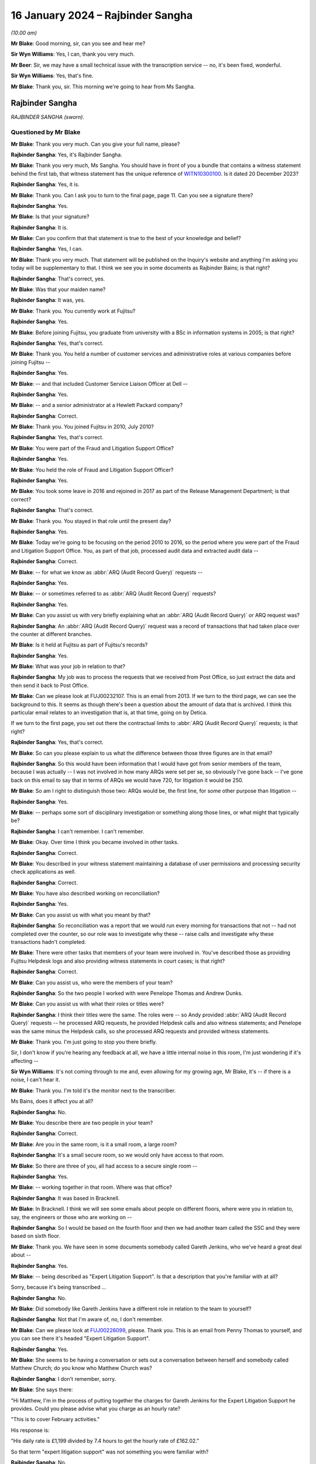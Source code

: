 .. raw:: html

   <a id="hearing-link" href="https://www.postofficehorizoninquiry.org.uk/hearings/phase-4-16-january-2024">Official hearing page</a>

16 January 2024 – Rajbinder Sangha
==================================

.. raw:: html

   <details id="hearing-meta" open>
        <summary>
            <span class="open">Hide video</span>
            <span class="closed">Show video</span>
        </summary>
   <lite-youtube videoid="KJPh0P38UU8" params="rel=0"></lite-youtube>
   </details>

*(10.00 am)*

**Mr Blake**: Good morning, sir, can you see and hear me?

**Sir Wyn Williams**: Yes, I can, thank you very much.

**Mr Beer**: Sir, we may have a small technical issue with the transcription service -- no, it's been fixed, wonderful.

**Sir Wyn Williams**: Yes, that's fine.

**Mr Blake**: Thank you, sir.  This morning we're going to hear from Ms Sangha.

Rajbinder Sangha
----------------

*RAJBINDER SANGHA (sworn).*

Questioned by Mr Blake
^^^^^^^^^^^^^^^^^^^^^^

**Mr Blake**: Thank you very much.  Can you give your full name, please?

.. rst-class:: indented

**Rajbinder Sangha**: Yes, it's Rajbinder Sangha.

**Mr Blake**: Thank you very much, Ms Sangha.  You should have in front of you a bundle that contains a witness statement behind the first tab, that witness statement has the unique reference of `WITN10300100 <https://www.postofficehorizoninquiry.org.uk/evidence/witn10300100-rajbinder-sangha-nee-bains-witness-statement>`_.  Is it dated 20 December 2023?

.. rst-class:: indented

**Rajbinder Sangha**: Yes, it is.

**Mr Blake**: Thank you.  Can I ask you to turn to the final page, page 11.  Can you see a signature there?

.. rst-class:: indented

**Rajbinder Sangha**: Yes.

**Mr Blake**: Is that your signature?

.. rst-class:: indented

**Rajbinder Sangha**: It is.

**Mr Blake**: Can you confirm that that statement is true to the best of your knowledge and belief?

.. rst-class:: indented

**Rajbinder Sangha**: Yes, I can.

**Mr Blake**: Thank you very much.  That statement will be published on the Inquiry's website and anything I'm asking you today will be supplementary to that.  I think we see you in some documents as Rajbinder Bains; is that right?

.. rst-class:: indented

**Rajbinder Sangha**: That's correct, yes.

**Mr Blake**: Was that your maiden name?

.. rst-class:: indented

**Rajbinder Sangha**: It was, yes.

**Mr Blake**: Thank you.  You currently work at Fujitsu?

.. rst-class:: indented

**Rajbinder Sangha**: Yes.

**Mr Blake**: Before joining Fujitsu, you graduate from university with a BSc in information systems in 2005; is that right?

.. rst-class:: indented

**Rajbinder Sangha**: Yes, that's correct.

**Mr Blake**: Thank you.  You held a number of customer services and administrative roles at various companies before joining Fujitsu --

.. rst-class:: indented

**Rajbinder Sangha**: Yes.

**Mr Blake**: -- and that included Customer Service Liaison Officer at Dell --

.. rst-class:: indented

**Rajbinder Sangha**: Yes.

**Mr Blake**: -- and a senior administrator at a Hewlett Packard company?

.. rst-class:: indented

**Rajbinder Sangha**: Correct.

**Mr Blake**: Thank you.  You joined Fujitsu in 2010, July 2010?

.. rst-class:: indented

**Rajbinder Sangha**: Yes, that's correct.

**Mr Blake**: You were part of the Fraud and Litigation Support Office?

.. rst-class:: indented

**Rajbinder Sangha**: Yes.

**Mr Blake**: You held the role of Fraud and Litigation Support Officer?

.. rst-class:: indented

**Rajbinder Sangha**: Yes.

**Mr Blake**: You took some leave in 2016 and rejoined in 2017 as part of the Release Management Department; is that correct?

.. rst-class:: indented

**Rajbinder Sangha**: That's correct.

**Mr Blake**: Thank you.  You stayed in that role until the present day?

.. rst-class:: indented

**Rajbinder Sangha**: Yes.

**Mr Blake**: Today we're going to be focusing on the period 2010 to 2016, so the period where you were part of the Fraud and Litigation Support Office.  You, as part of that job, processed audit data and extracted audit data --

.. rst-class:: indented

**Rajbinder Sangha**: Correct.

**Mr Blake**: -- for what we know as :abbr:`ARQ (Audit Record Query)` requests --

.. rst-class:: indented

**Rajbinder Sangha**: Yes.

**Mr Blake**: -- or sometimes referred to as :abbr:`ARQ (Audit Record Query)` requests?

.. rst-class:: indented

**Rajbinder Sangha**: Yes.

**Mr Blake**: Can you assist us with very briefly explaining what an :abbr:`ARQ (Audit Record Query)` or ARQ request was?

.. rst-class:: indented

**Rajbinder Sangha**: An :abbr:`ARQ (Audit Record Query)` request was a record of transactions that had taken place over the counter at different branches.

**Mr Blake**: Is it held at Fujitsu as part of Fujitsu's records?

.. rst-class:: indented

**Rajbinder Sangha**: Yes.

**Mr Blake**: What was your job in relation to that?

.. rst-class:: indented

**Rajbinder Sangha**: My job was to process the requests that we received from Post Office, so just extract the data and then send it back to Post Office.

**Mr Blake**: Can we please look at FUJ00232107.  This is an email from 2013.  If we turn to the third page, we can see the background to this.  It seems as though there's been a question about the amount of data that is archived. I think this particular email relates to an investigation that is, at that time, going on by Detica.

If we turn to the first page, you set out there the contractual limits to :abbr:`ARQ (Audit Record Query)` requests; is that right?

.. rst-class:: indented

**Rajbinder Sangha**: Yes, that's correct.

**Mr Blake**: So can you please explain to us what the difference between those three figures are in that email?

.. rst-class:: indented

**Rajbinder Sangha**: So this would have been information that I would have got from senior members of the team, because I was actually -- I was not involved in how many ARQs were set per se, so obviously I've gone back -- I've gone back on this email to say that in terms of ARQs we would have 720, for litigation it would be 250.

**Mr Blake**: So am I right to distinguish those two: ARQs would be, the first line, for some other purpose than litigation --

.. rst-class:: indented

**Rajbinder Sangha**: Yes.

**Mr Blake**: -- perhaps some sort of disciplinary investigation or something along those lines, or what might that typically be?

.. rst-class:: indented

**Rajbinder Sangha**: I can't remember.  I can't remember.

**Mr Blake**: Okay.  Over time I think you became involved in other tasks.

.. rst-class:: indented

**Rajbinder Sangha**: Correct.

**Mr Blake**: You described in your witness statement maintaining a database of user permissions and processing security check applications as well.

.. rst-class:: indented

**Rajbinder Sangha**: Correct.

**Mr Blake**: You have also described working on reconciliation?

.. rst-class:: indented

**Rajbinder Sangha**: Yes.

**Mr Blake**: Can you assist us with what you meant by that?

.. rst-class:: indented

**Rajbinder Sangha**: So reconciliation was a report that we would run every morning for transactions that not -- had not completed over the counter, so our role was to investigate why these -- raise calls and investigate why these transactions hadn't completed.

**Mr Blake**: There were other tasks that members of your team were involved in.  You've described those as providing Fujitsu Helpdesk logs and also providing witness statements in court cases; is that right?

.. rst-class:: indented

**Rajbinder Sangha**: Correct.

**Mr Blake**: Can you assist us, who were the members of your team?

.. rst-class:: indented

**Rajbinder Sangha**: So the two people I worked with were Penelope Thomas and Andrew Dunks.

**Mr Blake**: Can you assist us with what their roles or titles were?

.. rst-class:: indented

**Rajbinder Sangha**: I think their titles were the same.  The roles were -- so Andy provided :abbr:`ARQ (Audit Record Query)` requests -- he processed ARQ requests, he provided Helpdesk calls and also witness statements; and Penelope was the same minus the Helpdesk calls, so she processed ARQ requests and provided witness statements.

**Mr Blake**: Thank you.  I'm just going to stop you there briefly.

Sir, I don't know if you're hearing any feedback at all, we have a little internal noise in this room, I'm just wondering if it's affecting --

**Sir Wyn Williams**: It's not coming through to me and, even allowing for my growing age, Mr Blake, it's -- if there is a noise, I can't hear it.

**Mr Blake**: Thank you.  I'm told it's the monitor next to the transcriber.

Ms Bains, does it affect you at all?

.. rst-class:: indented

**Rajbinder Sangha**: No.

**Mr Blake**: You describe there are two people in your team?

.. rst-class:: indented

**Rajbinder Sangha**: Correct.

**Mr Blake**: Are you in the same room, is it a small room, a large room?

.. rst-class:: indented

**Rajbinder Sangha**: It's a small secure room, so we would only have access to that room.

**Mr Blake**: So there are three of you, all had access to a secure single room --

.. rst-class:: indented

**Rajbinder Sangha**: Yes.

**Mr Blake**: -- working together in that room.  Where was that office?

.. rst-class:: indented

**Rajbinder Sangha**: It was based in Bracknell.

**Mr Blake**: In Bracknell.  I think we will see some emails about people on different floors, where were you in relation to, say, the engineers or those who are working on --

.. rst-class:: indented

**Rajbinder Sangha**: So I would be based on the fourth floor and then we had another team called the SSC and they were based on sixth floor.

**Mr Blake**: Thank you.  We have seen in some documents somebody called Gareth Jenkins, who we've heard a great deal about --

.. rst-class:: indented

**Rajbinder Sangha**: Yes.

**Mr Blake**: -- being described as "Expert Litigation Support".  Is that a description that you're familiar with at all?

Sorry, because it's being transcribed ...

.. rst-class:: indented

**Rajbinder Sangha**: No.

**Mr Blake**: Did somebody like Gareth Jenkins have a different role in relation to the team to yourself?

.. rst-class:: indented

**Rajbinder Sangha**: Not that I'm aware of, no, I don't remember.

**Mr Blake**: Can we please look at `FUJ00226099 <https://www.postofficehorizoninquiry.org.uk/evidence/fuj00226099-email-penny-thomas-rajbinder-baines-andy-dunks-re-expert-litigation-support>`_, please.  Thank you. This is an email from Penny Thomas to yourself, and you can see there it's headed "Expert Litigation Support".

.. rst-class:: indented

**Rajbinder Sangha**: Yes.

**Mr Blake**: She seems to be having a conversation or sets out a conversation between herself and somebody called Matthew Church; do you know who Matthew Church was?

.. rst-class:: indented

**Rajbinder Sangha**: I don't remember, sorry.

**Mr Blake**: She says there:

"Hi Matthew, I'm in the process of putting together the charges for Gareth Jenkins for the Expert Litigation Support he provides.  Could you please advise what you charge as an hourly rate?

"This is to cover February activities."

His response is:

"His daily rate is £1,199 divided by 7.4 hours to get the hourly rate of £162.02."

So that term "expert litigation support" was not something you were familiar with?

.. rst-class:: indented

**Rajbinder Sangha**: No.

**Mr Blake**: Can we look at one more document, it's FUJ00226107. This is again an email from yourself, the subject here is "Expert Litigation Support".  There are various figures given.  So we've heard about a case, the case of Mr Ishaq.  It sets out there the expenses for Gareth Jenkins for the Ishaq case.  Then it says:

"Gareth booked 31 hours for Expert Litigation Support, his time was expended on the following:

"Predominantly this is for the Ishaq case, but also related to the Second Sight investigation and other cases, eg Sefton and Nield, Dixon and Brown."

It sets out there a cost for March of £5,291.  What was your role in relation to the fees of Mr Jenkins?

.. rst-class:: indented

**Rajbinder Sangha**: I had no role in the fees.  Basically this information would have been sent to me and then my role was just to send it on to Post Office.

**Mr Blake**: Who would it have been sent to you by?

.. rst-class:: indented

**Rajbinder Sangha**: It would have been -- so this information -- the information on here would have been sent from Gareth himself to myself.

**Mr Blake**: Are you able to assist us with typical fees per month that might have been incurred by Mr Jenkins?

.. rst-class:: indented

**Rajbinder Sangha**: No, I can't remember.

**Mr Blake**: I'm going to move on to the topic of your knowledge of issues with the Horizon system.  I'm going to begin with when you joined.  Can we start by looking at FUJ00122588, please.  Thank you very much.

This is a document that pre-dates your joining the team, so it's a 2008 document.  It's unlikely that you saw it but, if you did see it, please do let us know.

.. rst-class:: indented

**Rajbinder Sangha**: No.

**Mr Blake**: I'm just going to take you through to see what kind of information was passed on to you when you joined the team.  If we look at the first page, it's called "HNG-X CP -- Strengthen the HNG-X Audit Solution, and enable analysis of Counter Event messages".  Are you able to assist us with what "HNG-X CP" means?  I'm able to say that HNG-X is what we know as Horizon Online.  Does that assist you at all?  It seems to be a proposal.

.. rst-class:: indented

**Rajbinder Sangha**: Yeah, it's -- yeah, um, I can't remember, sorry.

**Mr Blake**: If we start with a description of the audit system and :abbr:`ARQ (Audit Record Query)` service, it says:

"We are contractually applied to support the Prosecution Support Service via CS, and provide historical extracts of data from the audit archive (7 years of data), used in legal proceedings often to prove accusations of fraud against postmasters."

Pausing there, was that your understanding of the contractual position?

.. rst-class:: indented

**Rajbinder Sangha**: Yes.

**Mr Blake**: The completeness of the data extracts provided is assumed, and witness statements state as much (see last page)."

We'll get onto that last page where we see a form of words that's used in witness statements:

"The service has worked by providing extracts of Riposte of Message Store data only."

Then it says:

"This service (worth the best part of the annual £850,000 security revenue ...)"

That says, "PS", it looks as though that's inserted by Pete Sewell:

"... will remain to 2015 and beyond."

Were you aware of the financial significance of the :abbr:`ARQ (Audit Record Query)` service --

.. rst-class:: indented

**Rajbinder Sangha**: No.

**Mr Blake**: -- to Fujitsu?

.. rst-class:: indented

**Rajbinder Sangha**: No, I wasn't.

**Mr Blake**: Were you made aware when you joined the business of its significance?

.. rst-class:: indented

**Rajbinder Sangha**: Yes, I was.

**Mr Blake**: Yes.  There's then identified in this document a problem and it quotes from the number of a PEAK.  Are you aware what a PEAK is?

.. rst-class:: indented

**Rajbinder Sangha**: Yes.

**Mr Blake**: We've looked at those?

.. rst-class:: indented

**Rajbinder Sangha**: Yes, I --

**Mr Blake**: Thank you.  So it has:

"PC0152376 highlighted that in certain error conditions in the EOD process Riposte cannot be relied upon to write a consistent set of messages to the local store."

Just pausing there, I wonder whether we can get up PC0152376, it's FUJ00154684.  We'll just have a quick look at the underlying PEAK that's referred to here.  It can either be alongside or separate.

This is the first page.  Could we look at about halfway down the page, if we could have a look at the words, if we scroll down slightly.  It's refers to a member of the NBSC -- scroll down a little, thank you:

"Ibrahim from the NBSC [that's the National Business Support Centre] has asked that an issue be investigated by our software team regarding discrepancies still showing when the MIS stock unit is rolled to clear the local suspense account."

I'm not going to ask you in any detail about this particular problem but it relates to discrepancies showing.  If we turn over to page 3, please, there's an entry on page 3 from Mr Barnes, who we are going to hear from tomorrow, 2 January 2008.  So this is two years before you joined the team.  He says, as follows:

"The fact that EPOSS code is not resilient to errors is endemic.  There seems little point fixing it in this one particular case because there will be many others to catch you out.  For example when I tried to balance with CABSProcess running I found that declaring cash failed with the same sort of error message!

"It may be worth passing on the general message to the HNG-X team that in many cases code should always try and exit gracefully after an error and not just blunder on regardless."

Just pausing there, were you made aware when you joined the team, of issues with, for example, the EPOSS code?

.. rst-class:: indented

**Rajbinder Sangha**: No, I wasn't.

**Mr Blake**: Could we go back to the document we were just looking at, that's FUJ00122588, please.  Were you aware with general issues regarding data integrity and concerns about the integrity of, for example, :abbr:`ARQ (Audit Record Query)` data?

.. rst-class:: indented

**Rajbinder Sangha**: No, I wouldn't have been because it wasn't part of my role and, if there was issues within the system, it would be dealt with by higher members of the team, so members that had more knowledge of the system.

**Mr Blake**: So sticking where we are, let's move to the second bullet point under "Problem".  It says:

"This particular issue has been fixed ... but it is very probable that similar problems exist in the Horizon system.

"Therefore the process of providing data now needs to include the extraction and cross-checking of event data to help identify where data integrity might be compromised.

"The statements currently asserted in witness statement cannot be guaranteed in all cases (even after this CP) ... but this CP seeks to strengthen the process and allow us to reliably identify where the assertion can or cannot be made."

Then it says:

"Current Process

"Many manual steps, requiring great care and skill from individual resources, obvious potential for human error.

"Data distributed or transferred over too many platforms/media: inherently insecure.

"Tactical solution [which has] introduced further manual steps."

Were you aware, as somebody who was involved in that overall :abbr:`ARQ (Audit Record Query)` process, that there had been a number of manual steps to work around certain problems?

.. rst-class:: indented

**Rajbinder Sangha**: No, I wasn't.

**Mr Blake**: If we go over the page, please.  Under "Benefit/Risk", if we scroll down slightly, it says as follows:

"If we cannot better identify where data integrity can or cannot be guaranteed, then we are in breach of contract and may:

"Be fined heavily [or]

"Not be able to offer the :abbr:`ARQ (Audit Record Query)` service, or will undermine confidence in the service."

Then scrolling down, we have that witness statement extract.  We will see in due course this becomes part of or is included in a pro forma type witness statement.

.. rst-class:: indented

**Rajbinder Sangha**: Yes.

**Mr Blake**: It's a form of words that says, as follows:

"An audit of all information handled by the TMS [that's Transaction Management Service] is taken daily by copying all new messages to archive media", et cetera, and it details the process that's involved.

Just pausing there on this particular document, do you think, at the time that you joined the :abbr:`ARQ (Audit Record Query)` team, it would have been helpful to have known about concerns about the integrity of the ARQ system?

.. rst-class:: indented

**Rajbinder Sangha**: Yes.

**Mr Blake**: Yes.  You joined then in July 2010.  Could we please move to FUJ00122925, please.  This is 14 July 2010 and you are sent by Penny Thomas a standard witness statement for you to read through.  Now, was this very early on in your time, was this reading in to the job or --

.. rst-class:: indented

**Rajbinder Sangha**: Yes, it was.  It was reading into the job and understanding what roles we were undertaking.

**Mr Blake**: We can have a look at that standard witness statement. That's at FUJ00122926.  Thank you very much.  This is the attachment to that email.

.. rst-class:: indented

**Rajbinder Sangha**: Correct.

**Mr Blake**: It doesn't currently have anybody's name on it.  It's a pro forma standard witness statement that says, as follows, it says:

"I am authorised by Fujitsu Services to undertake extractions of audit archive data and to obtain information regarding system transactions recorded on the Horizon system."

Scrolling down, it says:

"Horizon's documented procedures stipulate how the Horizon system operates, and while I am not involved with any of the technical aspects of the Horizon system, these documented processes allow me to provide a general overview."

Was it your understanding that this was to be used by those who weren't, for example, the engineers, like Gareth Jenkins, so didn't have quite that technical understanding, but who nevertheless provided --

.. rst-class:: indented

**Rajbinder Sangha**: Correct.

**Mr Blake**: -- some evidence in criminal proceedings?

.. rst-class:: indented

**Rajbinder Sangha**: Yes, correct.

**Mr Blake**: Could we scroll over to page 3., and that second paragraph on page 3.  That's the form of words I just took you to in that earlier 2008 document.  Then if we go over the page again, there is, if we scroll down a little bit, it sets out the various controls that apply to the audit extraction process.  For example, it says at 1:

"Extractions can only be made through the [audit workstations] which exist at Fujitsu Services", and it gives the address.

Stopping there, were you part of that extraction process?

.. rst-class:: indented

**Rajbinder Sangha**: I was.

**Mr Blake**: Did you extract?

.. rst-class:: indented

**Rajbinder Sangha**: Yes.

**Mr Blake**: Number 2:

"Logical access to the [audit workstation] and its functionality is managed in accordance with certain principles.  This includes dedicated logins, password control and use of Microsoft Windows NT security features."

So, in order to extract the data, there were certain security controls in place to ensure that there were sufficient controls on that data.

.. rst-class:: indented

**Rajbinder Sangha**: Correct, yes.

**Mr Blake**: "3.  All extractions are logged on the [audit workstation] and supported by documented Audit Record Queries, authorised by nominated persons within the Post Office.  This log can be scrutinised on the [audit workstation].

"4.  Extractions are only made by authorised individuals", et cetera.

So this is essentially reassuring a court as to the integrity of the data because it can be accessed by those who don't have a login, for example?

.. rst-class:: indented

**Rajbinder Sangha**: Yes.

**Mr Blake**: If we go over the page, please, to page 5.  If we scroll down three-quarters of the way, we can see where a particular :abbr:`ARQ (Audit Record Query)` number is inserted.  So this is the pro forma part that would be filled out by the person completing that statement:

"ARQ (NUMBER) ..."

I think that means into insert the number there.

.. rst-class:: indented

**Rajbinder Sangha**: Yes.

**Mr Blake**: "... was received on [insert the date] and asked for information in connection with the Post Office at [and then you give the Post Office branch details]."

That's effectively producing the :abbr:`ARQ (Audit Record Query)` data for the court; is that your understanding?

.. rst-class:: indented

**Rajbinder Sangha**: Yes, that's correct, yeah.

**Mr Blake**: Can we scroll down to the final substantive page, it's page 7.  Thank you very much.  It's that paragraph that's currently on the screen, the bottom paragraph there, this is another part of that standard witness statement.  It's a form of words that we'll see in a number of other witness statements.  It says, as follows:

"There is no reason to believe that the information in this statement is inaccurate because of the improper use of the system.  To the best of my knowledge and belief, at all material times the system was operating properly, or if not, any respect in which it was not operating properly, or was out of operation was not such as to effect the information held within it."

Did that paragraph at the time cause you any concern?

.. rst-class:: indented

**Rajbinder Sangha**: No.

**Mr Blake**: No.  Does it now cause you any concern?

.. rst-class:: indented

**Rajbinder Sangha**: No, it doesn't, no.

**Mr Blake**: It doesn't cause you any concern?  We're now going to look at an issue in 2010, so the year you joined, with the :abbr:`ARQ (Audit Record Query)` data.  Could we look at FUJ00172183.  The document we're going to look at is another PEAK and we're going to look at an entry that begins on 21 June 2010, so very soon before you joined -- it's FUJ00172183 -- and it covers the period when you did join subsequently.

.. rst-class:: indented

**Rajbinder Sangha**: Okay.

**Mr Blake**: But we'll start with the entry on 21 June 2010.  Thank you.  So we can see there it's PC0200468.  There's a summary at the top, perhaps I will read that out, but we will get to that.  That's further down in the log. It says:

"From Penny -- In a nutshell HNG-X [that's Horizon Online] application is not removing duplicate transactions (which may have been recorded twice on the audit server) and they are appearing in the :abbr:`ARQ (Audit Record Query)` returns. For the old Horizon application Riposte automatically removed duplicate entries.  An initial analysis shows that one third of all ARQ returns (since the new application has been in play) have duplicated transactions."

If we scroll down, please, to the second entry in this log.  We have an entry from Penny Thomas.  She says:

"While performing an audit retrieval for branch [and it gives the branch details] duplicate transactions have been found [and it gives the date].  Initial analysis shows that duplicate records are held in 2 different audited TMS files."

Scrolling down the page, the final entry on the page from Mr Barnes, he says as follows, on 22 June:

"The way it works is that it processes all the results in a given file building up an internal table of transactions consequence for that file.  Then at the very end of the processing the file it dumps the internal table to [and gives it details of the table]. It does not cross-check the transactions in one file against another file."

He outlines two solutions that are possible. There's an "easy solution":

"As each transaction is processed a check is made ... and if it's already there the transaction is ignored writing a warning to the query logged.  The problem with this solution is that a query needs to be made to the database for every transaction."

Then he describes the "more difficult solution", if we go over the page, please:

"The internal table which at the moment is built up on a per file basis is changed to being built up on a per query basis.  The check for duplicate transactions is then done within the internal table.  This is a much more thorough approach but will take much more work."

Then there's an entry on 22 June 2010 and it's outlining the details of a fix to this problem.  If we scroll down, it describes the impact on the user of the issue.  It's about halfway down this page.  "Impact on user", it's almost at the bottom of this page.  It says:

"Occasionally duplicate transactions are listed in the spreadsheets produced and presented to court for prosecution cases.  These can give the defence teams ground to question the evidence."

Then it says:

"Have relevant KELs been created or updated?"

So a KEL -- are you aware of a Known Error Log.

.. rst-class:: indented

**Rajbinder Sangha**: Yes, I am.

**Mr Blake**: It says:

"No [Known Error Logs] have been created for this since we intend to fully resolve the issue shortly."

If we scroll down, there are risks that are outlined of the fix.  It says:

"If we do not fix this problem our spreadsheets present in court are liable to be brought into doubt if duplicate transactions are spotted."

If we go over the page, please.  It says:

"QueryDLL.dll is a recent component introduced for [Horizon Online] and has not yet fully bedded down and so it is likely to change as problems such as this one are spotted."

Just pausing there, on joining the team -- and you've said it was a small team, three people -- were you not made aware of issues such as this that could affect the reliability of information presented to court?

.. rst-class:: indented

**Rajbinder Sangha**: No, I wasn't made aware.

**Mr Blake**: If we scroll down, let's look at the entry of 23 June from Penny Thomas, it's just there.  It says:

"Initial analysis of all :abbr:`ARQ (Audit Record Query)` returns since the [Horizon Online] application has been implemented identifies approximately one third (of all returns) have duplicate entries.  This is now extremely urgent."

Scroll down, please, towards the bottom of the page, an entry of 7 July 2010.  It's the bottom entry that's currently on screen, 7 July 2010, and it says as follows -- it says that it's been fixed, essentially, 7 July.

Then if we keep on going down, scrolling down, over the page, 30 July.  It seems as though there's, in fact, a testing of the fix, 30 July.  It says there, the entry from Sheila Bamber, it says:

"This PEAK has been tested in LST and fix will be read with Release 2 data centre."

Down the bottom of the page, an entry from Penny Thomas, 1 September 2010:

"Fix successfully deployed ..."

So it seems as though that PEAK, that incident log, was open from before you joined and wasn't closed until 1 September and wasn't successfully fixed until 1 September --

.. rst-class:: indented

**Rajbinder Sangha**: Correct.

**Mr Blake**: -- so after you had joined the team?

.. rst-class:: indented

**Rajbinder Sangha**: Yes.

**Mr Blake**: Does it cause you any concern that you weren't aware of that kind of thing on joining and --

.. rst-class:: indented

**Rajbinder Sangha**: Yeah, it does because, obviously, I didn't realise that the data -- that there was these issues with the --

**Mr Blake**: Yes.  Can we please have a look at FUJ00172047.  This is an email chain from Penny Thomas.  You are copied in at this stage and this is 21 July 2010.  Its title is PC0200468.  So it does certainly as though you were copied into conversations about this particular issue. Do you agree with that?

.. rst-class:: indented

**Rajbinder Sangha**: Yes, I do.

**Mr Blake**: Could we, please, look at page 10.  It's a discussion of the issue we've just looked at, from Penny Thomas to Pat Lywood are you able to assist us?  I think it says at the top there "Service Implementation Manager"; was Pat Lywood someone who you knew?

.. rst-class:: indented

**Rajbinder Sangha**: No.

**Mr Blake**: If we look at that final entry, Penny Thomas says as follows, at the bottom entry:

"We have a very significant problem which has been recorded [and it gives the PEAK details].  In a nutshell the [Horizon Online] application is not removing duplicate transactions (which may have been recorded twice on the Audit Server) and they are appearing in the :abbr:`ARQ (Audit Record Query)` returns.  For the old Horizon application Riposte automatically removed duplicate entries.  An initial analysis shows that one third of all ARQ returns (since the new application has been in play) have duplicated transactions."

That's the entry, effectively, taken from the PEAK --

.. rst-class:: indented

**Rajbinder Sangha**: Yes.

**Mr Blake**: -- or later effectively inserted into the PEAK.  Could we look at page 9, please.  You're not, at this stage, copied in.  This was a chain that was ultimately copied to you but you're not part of this discussion.  If we look at the bottom of page 9 there's an email from Graham Welsh to a number of people at Fujitsu.  Looking at their names, they all seem to be involved in the technical aspects of Horizon.

Sorry, it's the bottom of page 8.  The email itself is on the top of page 9 as we can see.  He says:

"Please see below attached [for your information]. In essence we have a problem with the :abbr:`ARQ (Audit Record Query)` extraction tool.  Under Horizon this would inhibit the duplicate transactions held for the audit server and thus supply evidence for court etc without duplicated records.

"However the [Horizon Online] tool does not and thus duplicate records that cannot be differentiated are supplied as evidence.  Thus could allow for legal challenge to the integrity of the system."

Now, you don't have recollection of discussing this issue, you're at least on the chain of this issue.  Why do you think it is that the significance of this was not more prominent in your three-person team?

.. rst-class:: indented

**Rajbinder Sangha**: I think this was dealt with senior members of the team that obviously had more knowledge of the system --

**Mr Blake**: But you are one of those people who is extracting --

.. rst-class:: indented

**Rajbinder Sangha**: Correct.

**Mr Blake**: -- the :abbr:`ARQ (Audit Record Query)` data.  It says there that there is a problem with the ARQ extraction tool and could allow for a legal challenge to integrity of the system.  Looking back at it, does it seem to you to be quite a significant issue?

.. rst-class:: indented

**Rajbinder Sangha**: Yes, looking back at it now, yes, it is.

**Mr Blake**: But it wasn't at the time or wasn't seen in your team as a significant issue --

.. rst-class:: indented

**Rajbinder Sangha**: Yes.

**Mr Blake**: -- or not sufficiently prominent to draw to your attention?

.. rst-class:: indented

**Rajbinder Sangha**: Yeah.

**Mr Blake**: Could we look at the bottom of page 6 and into page 7, please.  There's an email from Andrew Mansfield.  He says as follows:

"Gerald has produced a fix for Release 1 and it is ready to go.

"He has added an impact statement to the PEAK that includes a brief statement on testing: an audit request should be performed that retrieves and processes TMS files containing duplicate transactions.  It should be confirmed that the duplicate transactions have been removed from the final spreadsheet generated by the audit application.

"The PEAK is currently with RMF for targeting."

He says:

"There has been discussion of a possible workaround. This involves modifying the audit queries so that the message numbers are included in the output to the spreadsheets (currently they are not).  This would allow the duplicate messages to be identified and removed by running a macro on the final spreadsheet generated by the application."

He then says, if we could scroll down slightly:

"Penny Thomas is in discussion with the Post Office over whether this workaround is acceptable in the short-term."

Could we scroll up, please, to page 5 -- at the bottom of page 5, thank you, if we could stop there.  So we have a message from Penny Thomas saying that:

"[The Post Office] has gone to [Post Office Legal] for guidance and further returns have been identified this morning as bound for court."

So it seems as though :abbr:`ARQ (Audit Record Query)` data is heading to court whilst this issue has already been identified.  Then we have a response from Graham Welsh, and he says:

"[Please see below] from Penny.  I understand that there are more court cases pending and whilst the briefing to the investigation has taken place they are coming back requesting help due to the level of activity and nervousness regarding the current workaround."

In terms of workaround, as somebody who was extracting the data, were you performing this workaround?  Were you, for example, manually checking certain things due to this kind of issue?

.. rst-class:: indented

**Rajbinder Sangha**: I can't remember.

**Mr Blake**: I mean, presumably you did more than just press a button and the :abbr:`ARQ (Audit Record Query)` data comes up on your screen.

.. rst-class:: indented

**Rajbinder Sangha**: So my role was to extract the data.  So, basically, enter in the branch code, enter a date range and that would extract the information.  That was my responsibility.

**Mr Blake**: So you weren't involved in the actual checking of the underlying data?

.. rst-class:: indented

**Rajbinder Sangha**: No, I was not there -- I wasn't -- my role was not to analyse the data.

**Mr Blake**: Who was it that would perform things like these workarounds that we see here?  So something like checking for duplication within the --

.. rst-class:: indented

**Rajbinder Sangha**: So part of the process would have been that, when we extracted the data, another member of the team would ensure that whatever had been requested was included in the -- is what was produced.

**Mr Blake**: You say another member of the team.  There were three of you?

.. rst-class:: indented

**Rajbinder Sangha**: So yeah, it would either have been Andy or Penny.

**Mr Blake**: Can we, please, look at page 4, if we scroll up.  At the bottom of page 4, from somebody called Tom Lillywhite, who is the Principal Security Consultant.  He says:

"Have just read this ... suggest keeping Penny in the loop ... she knows just how nervous the customer is/will become and may have something to add ..."

At this stage, did you have any interaction with the Post Office?

.. rst-class:: indented

**Rajbinder Sangha**: Apart from processing the requests, that's the only interaction I had with them.

**Mr Blake**: So you would send something to the Post Office?

.. rst-class:: indented

**Rajbinder Sangha**: Yes, yes.

**Mr Blake**: If we have a look at the email above, Mr Welsh says, as follows, he says:

"The sooner this is resolved the easier the task will be in managing [Post Office] expectations in this area while minimising the risk of duplicated effort by having to reproduce reports already provided."

So it seems as though there is an attempt to avoid having to reproduce those reports that have already been provided in, for example, court proceedings?

.. rst-class:: indented

**Rajbinder Sangha**: Correct.

**Mr Blake**: Given that you were part of a very small team and you were part of that :abbr:`ARQ (Audit Record Query)` process, does it not strike you as odd that there wasn't a conversation with, for example, Penny Thomas about this issue?

.. rst-class:: indented

**Rajbinder Sangha**: Penny was a senior member of the team so she dealt with this -- these kind of issues.  But I don't recall having a conversation, no, being told.

**Mr Blake**: Was she somebody who kept her cards very close to her chest?  Was she not somebody who discussed issues that were actually affecting the very job that you were carrying out?

.. rst-class:: indented

**Rajbinder Sangha**: Sorry, can you repeat that question again?  Sorry.

**Mr Blake**: I think what we've identified is that there is a serious issue that's identified in various emails.  If we look at the first email, it seems to have at least been copied to you but I think your evidence is that you don't remember any discussion about it and, really, my question is why didn't you have a conversation with Penny Thomas?  Was there something about Penny Thomas that made it unlikely that you would that have a conversation about it?

.. rst-class:: indented

**Rajbinder Sangha**: I don't recall having a conversation.

**Mr Blake**: In terms of Penny Thomas, what was your relationship?

.. rst-class:: indented

**Rajbinder Sangha**: My relationship with Penny was, if there was something that I was unsure of in terms of the :abbr:`ARQ (Audit Record Query)` requests, I would approach her.

**Mr Blake**: Yes.  There were three of you in the room.  Did you sit in silence all day?  Did you discuss matters that affected your work?

.. rst-class:: indented

**Rajbinder Sangha**: We discussed things, yes.

**Mr Blake**: Why do you think it is or may be that Penny Thomas didn't discuss an issue such as this with you?

.. rst-class:: indented

**Rajbinder Sangha**: I don't know.  I don't know.

**Mr Blake**: Now, we saw that you received that draft statement early on in your time at the Post Office, the draft pro forma statement, that we looked at.  That was dated or sent to you on 14 July.  We're now on 21 July when this chain is being sent to you, so not that far after having received that statement.  Did it not cause you any concerns about the reliability of the statement, the pro forma statement?

.. rst-class:: indented

**Rajbinder Sangha**: At the time no because I was not involved in producing a witness statement for going to court proceedings.

**Mr Blake**: Yes.  Does it cause you any concern now?

.. rst-class:: indented

**Rajbinder Sangha**: Yes, it does.

**Mr Blake**: Why does it cause you concern now?

.. rst-class:: indented

**Rajbinder Sangha**: Because, obviously, we had bugs in the system.

**Mr Blake**: Can we please look at FUJ00225940.  This is another PEAK.  Thank you.  This is PEAK PC0204310 and it relates to "duplicate JSN detected", and the summary there, if we scroll down:

"Support overhead currently 30 incidents in 5 days. Resolution will mean that any future occurrences will have a different root cause and require investigation. Such incidents are currently getting masked by the volume associated with this PEAK with consequential risk to the integrity of the audit trail used for litigation support."

If we scroll down, please, we have an entry of 13 September.  So a couple of months into the job.  It says there:

"Exception raised while processing message event. Serious system error."

Perhaps we could look at page 8, please, and a couple of entries on page 8.  Thank you.  The second entry there, 19 October 2010, an entry that says, as follows:

"A new Business Impact has been added:

"This PEAK will reduce the support overhead because it will reduce the number of alerts associated with duplicate JSNs.  It will also mean that any future occurrences will have occurred for a different reason and would require investigation.  Such incidents are currently getting masked by the occurrences associated with this PEAK.

"There is no immediate benefit to the customer other than support engineers no longer need to worry about these types of alert and can focus on another alerts.

"Currently this type of error generates a high frequency of alerts on a daily basis, masking other types of error."

If we scroll down near the bottom of the page to 2 November, an entry from Steve Parker.  He says as follows:

"The Business Impact has been updated:

"Support overhead currently 30 incidents in 5 days. Resolution will mean that any future occurrences will have a different root cause and will require investigation.  Such incidents are currently getting masked by the volume associated with this PEAK with consequential risk to the integrity of the audit trail used for litigation support."

Do you recall this issue?

.. rst-class:: indented

**Rajbinder Sangha**: I do.

**Mr Blake**: You do?

.. rst-class:: indented

**Rajbinder Sangha**: Yeah.

**Mr Blake**: Why do you recall this issue?  What was it about this issue that stood out?

.. rst-class:: indented

**Rajbinder Sangha**: I just remember being made aware that we had duplicate JSNs.  In terms of the severity of it, technical background, I didn't have that much knowledge of the system but I remember being told about this, yeah.

**Mr Blake**: Thank you.  I'm going to take you to an email chain, it's at FUJ00228770.  It's an email chain from November 2010.  Can we start on page 5, please.  We'll see your name appear within this email chain, on -- if we look at page 5, you're not currently copied in on this particular email but this describes the workaround to this particular problem.

The subject is "PC0204310 duplicate JSN detected", so that's the PEAK that we've just been looking at?

.. rst-class:: indented

**Rajbinder Sangha**: Yes.

**Mr Blake**: Mr Parker says:

"It will be difficult to get the right technical people together on this one for a face-to-face discussion.  My take on it is:

"1) Risk to support is large.  It is impossible for support to check all the duplicate JSN events to ensure they are the same issues described on", and it gives details.

"2) The 100 [approximately] incidents that support have checked all fall into the scenarios described in [and that's a particular reference].  These are all safe to ignore.

"3) We risk other parts of the program by trying to force through a fix ..."

I think we've heard during earlier parts of this Inquiry things like code regression, or other issues with code caused by particular fixes.

.. rst-class:: indented

**Rajbinder Sangha**: Yes.

**Mr Blake**: Is that something you're aware of?

.. rst-class:: indented

**Rajbinder Sangha**: I'm not aware of it.

**Mr Blake**: As a general principle?

.. rst-class:: indented

**Rajbinder Sangha**: Yeah, as a general principle, yeah.

**Mr Blake**: "4) Risk to audit is very small.  Should a true duplicate JSN slip through then it will be noticed by a failure as described [and it gives a reference].  Such incidents will still need to be investigated urgently.

"Pragmatic approach, given the approach, is to ignore all duplicate JSN messages in BAL logs until [the issue] is resolved ([which is going to be] early next year).  There is a small risk that by ignoring this event we will be missing an issue that needs investigation."

If we look at page 3 at the bottom of page 2 into page 3 there is discussion about the workaround that is going to take place until the actual resolution of the issue.  Bottom of page 2 into page 3.  It's an email from somebody called Sarah Selwyn to Steve Parker and others.  Is Sarah Selwyn someone familiar to you?

.. rst-class:: indented

**Rajbinder Sangha**: I know of her, yeah.

**Mr Blake**: Do you know what her role was at all?

.. rst-class:: indented

**Rajbinder Sangha**: I can't remember.

**Mr Blake**: So, thank you.  She says as follows:

"Steve,

"I agree with your approach as long as any JSN duplicates that match the criteria described ... are still investigated urgently, as you described below in item 4."

The second paragraph describes the workaround.  She says:

"What has not been described below is the additional effort that the existence of duplicates places on the Litigation Support Team.  Until the two fixes relate to the PEAKs described below are delivered to live, Penny and team will need to run the macro provided as a workaround against very spreadsheet generated by the fast :abbr:`ARQ (Audit Record Query)` method to determine if there are any duplicate spreadsheet rows present.  These rows do not include JSN."

Just pausing there, we are going to hear more about it this week, but can you assist us with what a fast ARQ was, as opposed to a slow one?

.. rst-class:: indented

**Rajbinder Sangha**: A fast :abbr:`ARQ (Audit Record Query)`, what I can recall, is I think we used to put the date range and the FAD code and click a button and it would return the data.

**Mr Blake**: And a slow one would be what, more manual?

.. rst-class:: indented

**Rajbinder Sangha**: Yeah, I think so, yeah.

**Mr Blake**: Thank you.  If we go back to the substantive email, please.  It continues as follows, it says:

"If there are any duplicate spreadsheet rows present, these rows do not include JSN.  If there are duplicates present, then Penny and team run one of the slow :abbr:`ARQ (Audit Record Query)` queries which have been modified to include JSN in order to determine if the duplicate is a true duplicate."

So it seems as though the workaround involves looking for duplicate entries and then changing the process if duplicate entries are found.  Is that something you recall at all?

.. rst-class:: indented

**Rajbinder Sangha**: I -- yeah, I don't recall, sorry.

**Mr Blake**: If we look at that third paragraph on the page, halfway through that paragraph, it says:

"Penny and team will need to continue manually running the workaround macro until at least April next year.  The resolution [and it gives it the reference of the PEAK] delivered 3.20 delivered early next year should reduce JSN duplicates in any [Horizon Online] audit analysed but the macro will still need to be run until [a certain release] just in case the audit being analysed is", et cetera.

So it seems as though Penny Thomas and team -- would that team involve -- who would that be, "Penny and team"?  Is that your team, is that --

.. rst-class:: indented

**Rajbinder Sangha**: Correct.  Penny, myself and Andy.

**Mr Blake**: So the three of you would need to continually manually running the workaround macro until April next year.  So a considerable period of time; we're in November until April?

.. rst-class:: indented

**Rajbinder Sangha**: Yes.

**Mr Blake**: Do you recall the first document that I took you to or second document, the 2008 document about Legacy Horizon having these manual workarounds which creates risks workarounds.  If we apply those concerns here, can you see potential risks to this workaround process for audit data?

.. rst-class:: indented

**Rajbinder Sangha**: Yes, I can see potential risks, yes.

**Mr Blake**: We've seen those witness statements, for example, that talk about the security needed, the logins needed, the special entry to the special room, but if those who are carrying out the process are themselves carrying out a more manual process, do you see risks involved in that?

.. rst-class:: indented

**Rajbinder Sangha**: Yes, yes.

**Mr Blake**: Then if we go to the first page -- the very first, thank you very much.  You're not copied in here.  So you were copied into the earlier chain but this seems to be the top of the chain that you don't appear to be copied into.  It's from Penny Thomas and she says:

"All

"The analysis we have conducted (covering ...)"

Sorry, in fact, if we could go over the page, if we could start on the second page because there's an email from Sarah Selwyn to Penny Thomas, yourself and others. She says:

"Penny and Raj,

"Thank you both for your analysis of the business impact of running the workaround fixes for detection of JSNs in HNG-X audit."

Do you remember carrying out analysis of the business impact?

.. rst-class:: indented

**Rajbinder Sangha**: I don't.

**Mr Blake**: Do you think it's likely that you were part of that, given that she has addressed both of you and said, "Thank you both for your analysis"?

.. rst-class:: indented

**Rajbinder Sangha**: Yeah, definitely, yeah, I was part of it, yeah.

**Mr Blake**: She says --

**Sir Wyn Williams**: Right, I was just going to say it wasn't on my screen, Mr Blake, but it popped up as I was saying it.  Sorry.

**Mr Blake**: Thank you, sir.

So it's an email from Sarah Selwyn, who says:

"Penny and Raj,

"Thank you both of your analysis of the business impact of running the workaround fixes for detection of JSNs in HNG-X audit.

"Penny, the permanent fixes to the audit workstation for JSN detection and analysis will be supplied in release 4.37 ... which is currently expected to be out of LST on 04/05/2011.  There is no live data predicted yet for [the release] but usually this would follow within a few days.  You should expect to be running the workaround solution until May 2011."

That's similar detail to the detail we've just seen.

Then if we go, please, to the first page, which is where Penny Thomas addresses a wider audience, explains the workaround and she says:

"The analysis we have conducted (covering receipts over the last 4 months) ..."

Does that assist you with your recollection as to the analysis that was conducted?

.. rst-class:: indented

**Rajbinder Sangha**: Yes.

**Mr Blake**: Yes, and what might that mean, "covering receipts over the last four months"?

.. rst-class:: indented

**Rajbinder Sangha**: I think this was the request that we received.  So we would have -- can you explain that?  Can you just explain that question, sorry.

**Mr Blake**: I think you conducted some analysis and she is telling people about the analysis that's been conducted. Perhaps you can assist us with that first paragraph.

.. rst-class:: indented

**Rajbinder Sangha**: I can't remember the analysis that I had done.

**Mr Blake**: Yes.

.. rst-class:: indented

**Rajbinder Sangha**: Yeah.

**Mr Blake**: But are you able to assist, by looking at that, what it might have involved?

.. rst-class:: indented

**Rajbinder Sangha**: I can't, sorry, no.

**Mr Blake**: It continues:

"We anticipate that by May 11 the bulk of the requests we receive will be for Horizon Online records covering the time frame January to December 2010. Indeed from February 2011 the bulk of the requests may consist of [Horizon Online] records."

Then there's a paragraph that describes the workaround, if we scroll down, and she says:

"Therefore, for all retrievals we will need to include additional spreadsheets and [a checking process]."

Then:

"Running additional reports, using a macro and manually checking spreadsheets will increase significantly the time to complete a retrieval; I estimate that an additional 20 minutes will be required to complete each :abbr:`ARQ (Audit Record Query)`, and that will require an additional 3 working days per month to be found. Additional work requirements are already being placed on the Prosecution Support Team in the form of supporting Reconciliation and there is a possibility we will be more than stretched to fulfil are required ARQ return timeframes.  These changes will alleviate unnecessary pressure on the team and should be implemented at the earliest opportunity."

Do you recall during this period your small team being particularly busy with these workarounds with creating, for example, manually checking various spreadsheets?

.. rst-class:: indented

**Rajbinder Sangha**: Yes.

**Mr Blake**: Did you personally get involved in that process?

.. rst-class:: indented

**Rajbinder Sangha**: Yes, I did.

**Mr Blake**: We've talked about earlier issues that I think your evidence can be accurately summarised as not being seen as such significant issues or not significant enough to have been brought to your attention?

.. rst-class:: indented

**Rajbinder Sangha**: Correct, yeah.

**Mr Blake**: Was this particular issue seen as a significant issue?

.. rst-class:: indented

**Rajbinder Sangha**: Yes, it was, yes.

**Mr Blake**: Yes, and it was seen as a significant issue, why?

.. rst-class:: indented

**Rajbinder Sangha**: Because of the data we were providing back to Post Office.

**Mr Blake**: What were the concerns?

.. rst-class:: indented

**Rajbinder Sangha**: That there could be duplicate transactions and obviously, because this information was being provided to Post Office to be taken to court, so it seemed quite --

**Mr Blake**: Because it could impact on the reliability of the audit --

.. rst-class:: indented

**Rajbinder Sangha**: Correct.

**Mr Blake**: -- data that is being provided to the Post Office?

.. rst-class:: indented

**Rajbinder Sangha**: Correct, yes.

**Mr Blake**: I want to ask you about the provision of witness statements.  Could we please look at FUJ00225719, please.  I'm going to start on the bottom of page 2 into page 3, please.  That's an email of 6 September 2010. So we're going slightly back in time now.  There's an email from yourself to Andrew Dunks and you say, as follows:

"Just spoken to Maureen and the data for Kirkoswald [that's a Post Office] needs to be resent as this had duplicated data.  I have rerun the reports for you, so please can you check and get these sent to [the Post Office], also I understand that these also require the Witness Statements as well so please can you get this done as we will need to get this out [as soon as possible] as this will be going to court on 20 September."

So it seems as though there is an :abbr:`ARQ (Audit Record Query)` return that contains duplicated data in September 2010, and you are asking Andrew Dunks to check; is that right?

.. rst-class:: indented

**Rajbinder Sangha**: Correct, yes.

**Mr Blake**: If we scroll up, we have an email from Penny Thomas to yourself.  It says:

"Please make sure Andy also presents 059."

Are you able to assist us with what that means?

.. rst-class:: indented

**Rajbinder Sangha**: No, I don't know what 059 was.

**Mr Blake**: No.

.. rst-class:: indented

**Rajbinder Sangha**: I don't know whether it was an :abbr:`ARQ (Audit Record Query)` request or a request for a witness statement.

**Mr Blake**: If we see there, "Subject" and then it says, ":abbr:`ARQ (Audit Record Query)` P048-P058", and it then refers to 59, does that assist you at all?

.. rst-class:: indented

**Rajbinder Sangha**: No, I don't know what 59 would have been, no, sorry.

**Mr Blake**: If we scroll up, please, there's an email from yourself to Penny Thomas.  You say as follows:

"Andy has checked the information on the disk, but with regards to the witness statement mentioned that would need to compile this as I have ran the retrievals off, please advise whether I would need to do this."

Then if we go over to the first page, please, there's a response from Penny Thomas to Andy Dunks, and she says as follows:

"Andy

"As you know, these returns are reruns of work you have already completed; 3 out of the 12 of your returns contain duplicate transactions, all ... need to be re-presented on one disk.  They are due in court on 20 September.  We have to get them to Salford and they, in turn, have to relay to the Investigator, so we need to get them in the post today.

"In order to get these out as quickly as possible I asked Raj to rerun them for you.  If you really are unhappy to take ownership of the work she has completed on your behalf please could you rerun them for yourself; raj can show you the fast :abbr:`ARQ (Audit Record Query)` process which really is not onerous at all.  You will need to update your witness statement.  The disk and statement need to be in the post today, please."

It seems as though Penny Thomas has effectively stepped in to say that Andy Dunks should be providing the witness statement but not yourself --

.. rst-class:: indented

**Rajbinder Sangha**: Correct, yes.

**Mr Blake**: -- is that right?

.. rst-class:: indented

**Rajbinder Sangha**: Yeah.

**Mr Blake**: Is that something that she did regularly?

.. rst-class:: indented

**Rajbinder Sangha**: So when I joined the company, I wasn't comfortable in providing a witness statement.  So any requests that did come in for a witness statement it would be either Penny or Andy that would provide that.

**Mr Blake**: Yes.  Can we please look at FUJ00156224.  This is a different case, Preston Road post office, and you're being asked by a Detective Constable so this is a police request for a witness statement, and he says:

"Firstly, many thanks for producing the further disk with :abbr:`ARQ (Audit Record Query)` data for the Preston Road office.

"Could I please trouble you to provide a statement exhibiting the CD that you sent through.

"I can provide a draft statement and send it to you unless you have a corporate document that can be used. Penny Thomas provided one such statement previously for this case."

If we look at the top email there's an email from yourself to Andy Dunks, and you say:

"I have been requested to produce a statement for Preston Road, please see below.  When you're free are you able to go through the witness statement document with me as I have not produced one?"

Is that a reference to the pro forma statement that we saw earlier today?

.. rst-class:: indented

**Rajbinder Sangha**: Yes, it is, yeah.

**Mr Blake**: It seems at that point that it may be that you're considering whether you will give a witness statement or not.

.. rst-class:: indented

**Rajbinder Sangha**: Yes.

**Mr Blake**: Can we please look at FUJ00122622.  The officer in that email refers to an earlier witness statement from Penny Thomas and we have that earlier witness statement.  It's dated 28 September 2009.  This is very much like the pro forma that we saw earlier; do you agree with that?

.. rst-class:: indented

**Rajbinder Sangha**: Yes.

**Mr Blake**: If we look at page 3, for example, about halfway down, it has the words "Preston Road branch" and that's the insertion of the particular branch into the pro forma, and then that final paragraph, for example, is the one that we saw from the 2008 document into the pro forma --

.. rst-class:: indented

**Rajbinder Sangha**: Yeah.

**Mr Blake**: -- and here we see it in an actual statement.

Over the page, please.  We have the various controls that apply.  We've already looked at those in the pro forma.

Then over another page, please, we have below that, please, over the page at the bottom of this page, we have that paragraph that appeared in the pro forma:

"There is no reason to believe that the information in this statement is inaccurate because of the improper use of the system.  To the best of my knowledge and belief at all material times the system was operating properly, or if not, any respect in which it was not operating properly, or was out of operation was not such as to effect the information held within it."

When we began today and you looked at the pro forma I think your evidence was that you didn't see a problem with that paragraph.  Having gone through all of the various issues that have been identified, would you yourself sign up to that form of words?

.. rst-class:: indented

**Rajbinder Sangha**: No.  No, I wouldn't.

**Mr Blake**: Why not?

.. rst-class:: indented

**Rajbinder Sangha**: Because of all the issues that have been identified.

**Mr Blake**: Yes.  Could we please look at FUJ00123081.  This is the statement that was ultimately provided.  It seems as though bomb actually provided the Preston Road statement in the end.  We're there, 19 October 2010.  She's provided a second statement, and she says:

"Further to my statement dated 28 September 2009 ..."

So that's further to the statement we just saw.

If we could scroll down, please, she then exhibits the data that you produced and we see at the bottom of the next page again that form of words used at the very bottom into the next page, same form of words from the previous statement, same form of words from the pro forma; is that right?

.. rst-class:: indented

**Rajbinder Sangha**: Yes.

**Mr Blake**: If we keep scrolling, please.  Thank you.  Can we look at page 17 of this same document, please.  There's an email chain on page 17 which is the original request from the officer at the bottom of the page, that we've already seen.  If we have a little look at that, so that's the request from the officer.  Then if we scroll up, Penny Thomas says as follows, she says:

"Please be advised that all requests for Fujitsu support, ie data, statements, court attendance, etc, are to be requested via the Security Team at Salford.  We are unable to respond to any requests you may make."

If we scroll up to page 15, please, there's the response from the officer.  He emails Mark Dinsdale.  Is Mark Dinsdale the appropriate person at Fujitsu to contact about the obtaining of a witness statement?  Is that something you're able to assist with?

.. rst-class:: indented

**Rajbinder Sangha**: Mark Dinsdale ... I recall the name but I can't remember whether he was Fujitsu or Post Office.

**Mr Blake**: The officer says as follows:

"Penny Thomas provided a very thorough statement previously for this case.  All I require now is a brief statement to exhibit the second disc, which has been produced.  Raja Bains dealt with this request from the Post Office ... and I have received the disc."

Then he says out a potential form of words for a statement, essentially just exhibiting the audit records that you had produced.

If we scroll down, the final paragraph there, he says:

"I would appreciate if this could be passed on to Raj (ideally) or another, who could complete this statement TOMORROW ... and get it sent to me as a matter of urgency, as this trial commences next week ..."

If we scroll up to the very top, we have Mark Dinsdale to Penny Thomas, he says:

"Penny are you able to ask Raj to do the witness statement please."

So it seems as though very much the officer and those elsewhere potentially at Fujitsu had in mind for you to be the author of that statement but, ultimately, it was Penny Thomas that provided the statement.

.. rst-class:: indented

**Rajbinder Sangha**: Yes, correct, yeah.

**Mr Blake**: If we go back to page 1 of this document, the statement that we've just been looking at, there's just a paragraph on the first page that I would like to take you to.  So I'm just going to read that second substantive paragraph on this page.  It says:

"The data requested was originally supplied to Post Office Limited on 26 August 2010 by Rajbinder Bains. I have reviewed the archived :abbr:`ARQ (Audit Record Query)` data extracted by Rajbinder Bains and confirm that the data provided was extracted from the Horizon system in accordance with the requirements of ARQs 226 to 228/1011 and that the extraction process followed the outlined procedure. I produce a CD containing the results and exhibit them. The CD contains a certified true copy of the original transaction data supplied in August 2010.  This data has been held securely on the audit data workstation since its original extraction and contains no additions, deletions or other amendments."

Would you agree that it's quite unusual for somebody who didn't actually download the data to be using this form of words within a witness statement, to be exhibiting data as having been, for example, extracted in accordance with the requirements and following a certain procedure, when, in fact, she wasn't the one who did the downloading or extraction?  Does that strike you as unusual at all?

.. rst-class:: indented

**Rajbinder Sangha**: Looking at it, yes.

**Mr Blake**: Yes, how, for example, could she have said that it was extracted in accordance with procedure?  Do you think she was well placed to make that statement?

.. rst-class:: indented

**Rajbinder Sangha**: Well, it would have been a process that I would have followed to extract the information, so ...

**Mr Blake**: Because if we scroll over and go to the standard wording that I've -- that we've been through a couple of times, at the bottom of the second page into the third page, that standard wording again that I think your evidence has been that it's not a form of words you would have signed up to, that there's no reason to believe that the information is inaccurate because of the improper use of the system and that, to the best of her your knowledge and belief at all material times, the system was operating properly.

Did you have a conversation with Penny Thomas in advance of her signing this statement about the system, about the process that you undertook to obtain the :abbr:`ARQ (Audit Record Query)` data?

.. rst-class:: indented

**Rajbinder Sangha**: No, no, I wouldn't have.

**Mr Blake**: Because I think in your witness statement, paragraph 21 -- I can take you do it -- I think you say you didn't have a conversation with Penny Thomas --

.. rst-class:: indented

**Rajbinder Sangha**: No.

**Mr Blake**: -- about the contents of witness statements?

.. rst-class:: indented

**Rajbinder Sangha**: No, because I never -- that was not part of my role, to deal with witness statements.

**Mr Blake**: Do you see it as in any way odd or unusual that Penny Thomas would have signed a statement that said that the system was operating properly, exhibiting the :abbr:`ARQ (Audit Record Query)` data that you had extracted, but not having any conversations with you about that data?

.. rst-class:: indented

**Rajbinder Sangha**: No.

**Mr Blake**: You don't see that as unusual?

.. rst-class:: indented

**Rajbinder Sangha**: No.

**Mr Blake**: Why not?

.. rst-class:: indented

**Rajbinder Sangha**: It was a process that I followed and I was not involved in witness statements, so I just assumed it was part of the process that whatever had been extracted would be included in there, into the witness statement.

**Mr Blake**: I'd like to look at another witness statement -- sir, I'm just looking at the time.  Perhaps this is a good moment for our mid-morning break.  We will be finished by lunchtime today.

**Sir Wyn Williams**: Yes, certainly that's fine, Mr Blake. When do you want to start again?

**Mr Blake**: Thank you very much, if we start in 15 minutes' time, so 11.35, please.

**Sir Wyn Williams**: Yes, certainly.

**Mr Blake**: Thank you very much.

*(11.18 am)*

*(A short break)*

*(11.35 am)*

**Mr Blake**: Thank you, sir, can you still see and hear me?

**Sir Wyn Williams**: Yes, I can, thank you.

**Mr Blake**: Thank you.  I'm going to take you to another witness statement and that's FUJ00123054.  This is the statement that you were the witness for.  If we scroll down to the bottom your signature is at the bottom, it's covered over by our redactions that obscure signatures but this is a document referred to in your witness statement as the one that you were the --

.. rst-class:: indented

**Rajbinder Sangha**: Yes.

**Mr Blake**: -- witness.  If we scroll up, please, it's 14 October 2010, so it's five days before the statement that we were looking at before the break.

**Sir Wyn Williams**: Sorry, Mr Blake.  This says this statement is of Ms Thomas.

**Mr Blake**: Yes, it is.  So Ms Thomas wrote the statement and, if we look down at the bottom there is a signature of both the author of the statement and also the person that witnessed the statement.

**Sir Wyn Williams**: I'm with you, thank you.

**Mr Blake**: On the bottom, on the right-hand side, although it's covered over Ms Sangha's signature is on the right-hand side at the bottom.

So this was five days earlier.  If we scroll down we can see again it's the same pro forma witness statement. If we look at page 5, please, this relates to a branch at Wattville Road.  We can see that on page 5, in the first substantive paragraph there, near the top, it says Wattville Road branch.  Then about halfway down that page, it says:

"The requested data for ARQs 197-199/1011 was originally supplied to Post Office on 26 August 2010 by Rajbinder Bains.  I have now reviewed the archived :abbr:`ARQ (Audit Record Query)` data which was extracted [by you] and confirm that the data provided was extracted from the Horizon system in accordance with the requirements ... and that the extraction process followed the outlined procedure."

If we continue down near the bottom of the statement, so pages 6 into 7, we have that form of words that we saw in those other statements.  It's the bottom of page 6 and 7, thank you.

Can I just take you to your witness statement and that's `WITN10300100 <https://www.postofficehorizoninquiry.org.uk/evidence/witn10300100-rajbinder-sangha-nee-bains-witness-statement>`_.  The statement we've just been looking at refers to data that you had extracted but Penny Thomas provided the witness statement for --

.. rst-class:: indented

**Rajbinder Sangha**: Correct, yeah.

**Mr Blake**: -- and you witnessed her simply signing the statement itself.  It's paragraph 21, page 9 of your witness statement, please.  Thank you.  You're referring here to the statement that we've just looked at, and you've said:

"... the Inquiry has asked (i) to what extent witness statements were 'generic' or fact specific, (ii) whether I read or discussed the content of witness statements that I witnessed, (iii) any concerns I had about the contents ... (iv) any communications I had with Ms Thomas ... (v) any concerns Ms Thomas may have had regarding her role ... I understood that witness statements were fact specific based on what [the Post Office] had requested.  To witness Ms Thomas signing her statement, I was not expected to read the contents of the witness statement.  I cannot now recall having discussions or concerns about the contents of her witness statement that I witnessed.  I did not have any discussions with Ms Thomas in relation to the accuracy of witness statements nor any concerns she had about her role as a witness in court proceedings."

Now, where you refer to "fact specific based upon what the Post Office had requested", I think we've seen today that there was a basic pro forma statement --

.. rst-class:: indented

**Rajbinder Sangha**: Yes.

**Mr Blake**: -- that was adapted to the specific case.  In terms of a conversation with Ms Thomas, again, in relation to a statement that you had both witnessed the signature of and also that referred to data that you had extracted, do you think it's unusual in any way that there wasn't a conversation between yourself and Ms Thomas about the accuracy or the contents of that statement?

.. rst-class:: indented

**Rajbinder Sangha**: No, looking back on it, no.

**Mr Blake**: No?

.. rst-class:: indented

**Rajbinder Sangha**: No.

**Mr Blake**: Can we please look at FUJ00171848, please.  This is another PEAK.  It's FUJ00171848.  When we get to it, it's a PEAK that begins on 27 October 2010.  So we have the Wattville Road statement dated 14 October 2010. We've got the Preston Road statement that we've also seen, 19 October 2010, both with the same form of words at the end of both of those statements.

We're now 27 October, so very shortly after both of those statements were signed and we have an error log PC0205805 and it is summarised as follows, if we scroll down:

"The Fast :abbr:`ARQ (Audit Record Query)` interface does not provide the user with any indication of duplicate records/messages.

"This omission means that we are unaware of the presence of duplicate transactions.  In the event that duplicates are retrieved and returned to [the Post Office] without our knowledge the integrity of the data provided comes into question.  The customer and indeed the defence and the court would assume that the duplicates were bona fide transactions and this would be incorrect.  There are a number of high-profile court cases in the pipeline and it is imperative that we should provide sound, accurate records."

If we scroll down, please, to the second entry, 27 October, we have an entry from Penny Thomas.  She says as follows, she says:

"A Fast ARQ interface does not provide the user with any indication of duplicate records/messages."

I think it's the same form of words that we've just seen.

.. rst-class:: indented

**Rajbinder Sangha**: Yes.

**Mr Blake**: Then there's an entry from Mr Barnes at the bottom.  It says:

"Andy and I have looked at this.  We think the method most compatible with existing behaviour is as follows ..."

If we scroll on to the next page, please.  Thank you.  The top entry there, please, thank you:

"Check for duplicates for [Horizon Online] in a similar method to how duplicates are checked for in Horizon."

I think that's a reference to Legacy Horizon:

"For Horizon, they are legitimately logged in the audit log and then ignored (because it's just that identical messages are stored by mistake in more than one transaction file).  For [Horizon Online], in the Fast :abbr:`ARQ (Audit Record Query)` case, their detection will cause them to be logged in the QueryLog and a count kept of how many there are", et cetera.

He sets out further detail there.

If we scroll down, please, to the entry of 5 November, thank you, if we could zoom out and look at the final entry on that page, so that final box. Mr Barnes provides a technical summary, and he says as follows:

"HNG-X [Horizon Online] can rarely produce transactions with duplicate journal sequence numbers. At the moment when running a [I think that's a Fast ARQ] on the audit server, these duplicates are not noticed. This means that the evidence presented by the prosecution team may show duplicate transactions without being noticed.  The defence team may spot this and call into question the integrity of our data."

If we scroll down "Impact on user":

"Horizon Online transactions with duplicate JSNs may not be noticed.  This will call into question the reliability of evidence presented by the prosecution team.

"Impact on operations:

"The prosecution evidence will be more consistent and so prosecution cases will go through more smoothly."

Over the page.  Thank you very much.  If we could highlight that top entry, please:

"Have relevant [Known Error Logs] been created or updated?"

It says as follows:

"It was not felt that a [Known Error Log] was required because there are only two people in the prosecution team and they are both fully aware of the problem."

That reference to two people in the prosecution team, are you one of those two people?

.. rst-class:: indented

**Rajbinder Sangha**: I can't remember.  I don't --

**Mr Blake**: I think you described there being three people in the team itself?

.. rst-class:: indented

**Rajbinder Sangha**: Yes.

**Mr Blake**: Were two people, at that stage -- so we're 5 November 2010, were there two people who particularly dealt with these kinds of things?

.. rst-class:: indented

**Rajbinder Sangha**: Yes, there were.

**Mr Blake**: Who were those two people?

.. rst-class:: indented

**Rajbinder Sangha**: Andy and Penny.

**Mr Blake**: The reference there to not creating a Known Error Log because only two people were in the team and they were fully aware of it, was this was something that you were fully aware of, being the third person in the team or a third person in the team?

.. rst-class:: indented

**Rajbinder Sangha**: I can't remember.

**Mr Blake**: If we look at the "Risks" it says:

"If the fix is not released then duplicate [Horizon Online] transactions will continue not to be noticed by the prosecution team which will call into question their evidence."

Then it says:

"There are no particular problems [with] the fix."

Does this not seem quite a significant issue for your team?

.. rst-class:: indented

**Rajbinder Sangha**: Yes, it is.

**Mr Blake**: Can you assist us with why a Known Error Log was not created in relation to this issue?

.. rst-class:: indented

**Rajbinder Sangha**: I don't know.  It wouldn't have been part of my job role.  It would be dealt with senior levels of management.

**Mr Blake**: Would it have been helpful to you to have been briefed on this particular issue?

.. rst-class:: indented

**Rajbinder Sangha**: Yes, it would have.

**Mr Blake**: Yes.  You will recall --

**Sir Wyn Williams**: When you say -- sorry, when you say "senior levels of management", I may have been anticipating Mr Blake's next question but do you mean by that Mr Dunks and Mrs Thomas or do you mean persons higher in the hierarchy than them?

.. rst-class:: indented

**Rajbinder Sangha**: Persons higher.

**Sir Wyn Williams**: So could you give us an indication, if you can remember, who those persons were?

.. rst-class:: indented

**Rajbinder Sangha**: The likes of Donna Munro.  So, at the time, she was my boss.

**Sir Wyn Williams**: Right.

Sorry, Mr Blake.

**Mr Blake**: Not at all, sir.  Thank you.

Was Donna Munro involved in issues relating to the integrity of :abbr:`ARQ (Audit Record Query)` data, from your recollection?

.. rst-class:: indented

**Rajbinder Sangha**: I don't know whether she was or not.  I don't know.

**Mr Blake**: Was she somebody who was quite hands-on in terms of the management of the team or hands-off?

.. rst-class:: indented

**Rajbinder Sangha**: No, she was hands-on.  She knew what was happening within the team and --

**Mr Blake**: This kind of an issue that Penny Thomas was involved in, would you have expected that to have been discussed between Penny Thomas and Ms Munro?

.. rst-class:: indented

**Rajbinder Sangha**: Yes.  It would have been, yes.

**Mr Blake**: The reference there by Mr Barnes to "the defence team might spot this", can you assist us with what the attitude within your team might have been to defence teams in prosecutions based on Horizon data; is this a typical comment that you might find expressed within the team?

.. rst-class:: indented

**Rajbinder Sangha**: I've never heard that expression within the team, so I don't know what the thoughts would have been of the team members.

**Mr Blake**: You'll recall paragraph 21 of your statement that I took you to, where you said that you didn't have discussions with Ms Thomas in relation to the accuracy of her witness statements.  Looking at this now, does that cause you some concern about the witness statements that were submitted?

.. rst-class:: indented

**Rajbinder Sangha**: Yes, it does.

**Mr Blake**: Yes.  Can you think of a reason why it may have been that that wasn't subject to discussion between the two of you?

.. rst-class:: indented

**Rajbinder Sangha**: The only reason I can think of is maybe because I didn't actually go to the court proceedings.  So it wasn't discussed with myself.

**Mr Blake**: Given that there were only three of you in the team, you all shared a room, it was a secure room that couldn't be accessed by other people: is it surprising to you that this kind of an issue wasn't more thoroughly discussed?

.. rst-class:: indented

**Rajbinder Sangha**: Yes, yes it is.

**Mr Blake**: Can we please look at FUJ00155517.  We're now moving to 2011, February 2011.  Now, there is an email that is forwarded to you.  We will go through the email.  The email is actually dated 14 September 2010 and it's about an issue with Horizon Online.  Are you able to assist us at all as to why this was sent to you or copied to you in 2011?  I can read the top entry is to Andy Dunks, and it says:

"As you're starting to cover audit you need to be aware of the situation detailed in this mail string."

Do you know why you're copied there in 2011?

.. rst-class:: indented

**Rajbinder Sangha**: I think it was for information purposes, so that I was aware that there was a situation.

**Mr Blake**: If we scroll down we can see it's an email from Tom Lillywhite, who is described on the final page as Principal Security Consultant.  This email states as follows:

"Our RMG Account Fraud and Litigation Service are currently acting on an :abbr:`ARQ (Audit Record Query)` ... This request for transactions records, which covers March 2010, is in respect of an outlet ... which is already migrated to Horizon Online.

"Because of a number of technical issues (errors detected) that arose during migration up to June 2010, and which [Post Office] technical specialists are aware of, the information gathered in respect of this particular ARQ may be subject to issues of integrity. Our technical staff have investigated the record in question and, at this stage, although they report that there is no obvious evidence of suspicious behaviour, they can add nothing further with any certainty and they do not have the ability to determine if there really are any financial implications with the messages.  In other words, any response from us would have to bear the health warning that there was no guarantee as to the integrity of the data provided by us.

"The issue is of particular relevance in light of the fact that provision of an ARQ could result in a request for a Statement of Witness to support litigation activity.  As such, any statement of witness provided would, in real terms, have to reflect this."

So there seems to be the identification of a particular issue that impacts on the integrity of data.  Was it common for these kinds of issues to be shared over email in this way?  If we look at the top, it seems as though Penny Thomas is sending it to Andy Dunks, essentially a historic email, to update him as to issues relating to integrity because he's taking up some sort of role relating to audit.

.. rst-class:: indented

**Rajbinder Sangha**: Yeah, it was normal.

**Mr Blake**: That was normal?

.. rst-class:: indented

**Rajbinder Sangha**: Yeah.

**Mr Blake**: So, in terms of notifying people of issues relating to integrity of the audit data, would you say it was more common to receive emails rather than there had to be some official documentation or notification of some sort?

.. rst-class:: indented

**Rajbinder Sangha**: Yeah, emails.

**Mr Blake**: Thank you.  Did this particular issue cause you any concerns?

.. rst-class:: indented

**Rajbinder Sangha**: Not at the time, no, because I didn't have that much knowledge of the system.

**Mr Blake**: Knowing now all the things that we've already been through, all of those various statements that were provided, does this cause you any concerns?

.. rst-class:: indented

**Rajbinder Sangha**: It does now, yes.

**Mr Blake**: Can we please look at FUJ00229039.  We're now in April 2011, two months later.  We can see that's an email from Gareth Jenkins to yourself and perhaps we could go to page 3, please.  Bottom of page 2, into page 3.  Thank you very much.

There's an email from Gareth Jenkins to somebody called Saheed and it says as follows -- it's in reference to a particular branch and it says:

"I've had a quick look at the info that Mark has already provided to [the Post Office] about the discrepancies issue last year and how it relates to this branch.

"It looks like this branch hit the problem twice ..."

It then says:

"These put together result in a net discrepancy of [minus] £335.66.

"The data relating to the first period will now have gone from BRSS as will some of the data from the second period."

Are you able to assist us with "BRSS", what that means?

.. rst-class:: indented

**Rajbinder Sangha**: No, I don't remember, no.  Sorry.

**Mr Blake**: At the bottom of the page, it says:

"Given that it is now clear the branch hit the bug twice (as did [another branch]), is that sufficient information for [the Post Office], or do we need to retrieve the audit data for the relevant periods and carry out a more complete analysis?"

Then if we go to the bottom of page 1 into page 2, we have the email from Gareth Jenkins to Penny Thomas and yourself.  It says:

"Penny (or Raj if Penny's still away),

"Saheed has asked me to do some investigations into this Branch and most of the relevant data will have been archived from BRSS by now.

"Therefore please can you retrieve the data as for an :abbr:`ARQ (Audit Record Query)`."

So Mr Jenkins is getting in touch with you and Penny Thomas about a particular bug that's affected a branch that's caused a discrepancy and has asked for you to run an ARQ; is that right?

.. rst-class:: indented

**Rajbinder Sangha**: Yes, that's correct, yeah.

**Mr Blake**: It seems from these emails that there are a number of emails relating to bugs, errors or defects in the Horizon system.  Can you assist us with why, at that particular time, you weren't more concerned about the integrity of the system?

.. rst-class:: indented

**Rajbinder Sangha**: Because I didn't have much knowledge of the system, I just saw my role as to process the :abbr:`ARQ (Audit Record Query)` requests. I wasn't involved in or didn't have much knowledge of, the issues, obviously, that have been identified.

**Mr Blake**: I said a few times about the small number of people in the room, the room being secure, et cetera.  People might see it as surprising that you didn't have, you know, team meetings, discussions within the room, about problems generally with Horizon, the bugs that we've just been referring to that caused discrepancies, issues with the integrity of the :abbr:`ARQ (Audit Record Query)` data.  Can you assist us with why that might be the case, that there were no discussions?

.. rst-class:: indented

**Rajbinder Sangha**: Obviously, there were discussions but, obviously, I didn't understand the severity of these issues, compared to other senior members of the team.

**Mr Blake**: You've been very candid today about now having concerns, looking back.

.. rst-class:: indented

**Rajbinder Sangha**: Yes.

**Mr Blake**: In reality, though, did you have concerns during the period that we've gone over --

.. rst-class:: indented

**Rajbinder Sangha**: No.

**Mr Blake**: -- about the integrity of the system, the reliability of the :abbr:`ARQ (Audit Record Query)` data?

.. rst-class:: indented

**Rajbinder Sangha**: No, I didn't.

**Mr Blake**: Because there's an email I want to take you to that you've seen, it's FUJ00156518, please.  It's the email about the Swiss Cottage trial.  If we have a look at the bottom page, there's an email from Graham Brander to Penny Thomas and Andy Dunks, and it says:

"I still haven't had confirmation as to whether either/both of you are required."

It's for a particular trial relating to, it seems, Swiss Cottage post office:

"The provisional batting order for witnesses ... shows Penny being required on day 2 ... and Andy on day 3 ...

"Andy: can you confirm that if required, you are able to cover Penny's evidence in case she is unable to attend.

"Penny: I have asked our legal person that if you are required that if possible can you give evidence on day 1 but I am still awaiting a definitive response."

If we scroll up, please.  The next email says, it's from Andy Dunks to Graham Brander and Penny Thomas:

"As far as standing in for Penny, I do not think my knowledge is good enough to be able to do this to the level that Penny could answer any questions.  I would not be comfortable to do it."

Then it's the first email in this chain the top email of the chain that we are concerned with, which is from Penny Thomas to Donna Munro, so who you've explained was effectively a line manager of the team.

.. rst-class:: indented

**Rajbinder Sangha**: Correct, yes.

**Mr Blake**: She says:

"Donna

"It would appear you have a gaping hole as far as prosecution support is concerned; Andy being uncomfortable to support a basic statement and Raj not being prepared to submit one."

It seems, from this email, a reading of this email, is that what Penny Thomas is doing is distinguishing two different positions: the one of Andy, who said that he doesn't have enough knowledge to be able to support the statement; and, on the other hand, yourself, not being prepared to submit one, suggesting that you had some real concerns about submitting a statement.  Did you have real concerns about submitting a statement?

.. rst-class:: indented

**Rajbinder Sangha**: My concern was not feeling comfortable to submit a witness statement about a system that I didn't have knowledge about, proper knowledge about.

**Mr Blake**: Yes.  Did you think that those within your team that sufficient knowledge to submit them?

.. rst-class:: indented

**Rajbinder Sangha**: Yes, yes they did.

**Mr Blake**: Did you, during the period that we've looked at -- as I've said, you've been very open about your concerns now -- was it in no way to do with those kinds of concerns that you weren't prepared to submit a witness statement back in 2010, 2011, 2012?

.. rst-class:: indented

**Rajbinder Sangha**: No, it wasn't.  I just was not comfortable in producing a witness statement.

**Mr Blake**: Can we please look at a later bug, and that is FUJ00226106.  We're now in 2013.  At the bottom of this page, we have an email from Gerald Barnes to CSPOA Security.  Who is CSPOA accurate?

.. rst-class:: indented

**Rajbinder Sangha**: It's another -- it's the same team as the Fraud and Litigation Support.

**Mr Blake**: Then copied to yourself, Andy Dunks and others.  He says as follows:

"A serious flaw has recently been spotted in the audit code.  It was introduced in the fix to [and it gives a PEAK reference] quite some time ago (but post [Horizon Online]).  There is a small possibility of missing transactions on generated spreadsheets if the query handling was run during the evening Query Manager shut down."

Then he says, for example, a little further on:

"You may consider it necessary to check the previous ARQs run."

He describes what's called a serious flaw --

.. rst-class:: indented

**Rajbinder Sangha**: Yes.

**Mr Blake**: -- that goes back some time ago.  If we scroll up we have Andy Dunks responding, copied to you.  He says:

"Gerald,

"Can you confirm that we're talking as far as back as September 2009?"

Actually, if you look at the PEAK, it seems to be closed in 2009, so certainly it seems to have been closed in 2009:

"Are you able to pop down and explain and show us what to look for, as we need to put together some time scales to complete this task."

Then Gerald Barnes says:

"Hi Andy,

"I will come down in a few minutes."

Is this something you remember at all?

.. rst-class:: indented

**Rajbinder Sangha**: I do remember obviously being copied into this email and there were discussions but as to what those discussions, looking back on it now, I can't remember.

**Mr Blake**: Because there's no answer in that email about the 2009 issue?

.. rst-class:: indented

**Rajbinder Sangha**: No.

**Mr Blake**: There's just the query?

.. rst-class:: indented

**Rajbinder Sangha**: Yeah.

**Mr Blake**: "Can you confirm that we're talking as far as back as September 2009?"  The response is "I'll come down"; was that coming down to your team?

.. rst-class:: indented

**Rajbinder Sangha**: Coming down to the secure room to show us.

**Mr Blake**: Yes, and you can't recall significant discussions about this issue at all?

.. rst-class:: indented

**Rajbinder Sangha**: No.

**Mr Blake**: No.  We've seen throughout the course of today your name on various emails, often copied in --

.. rst-class:: indented

**Rajbinder Sangha**: Yes.

**Mr Blake**: -- about certain bugs or certain issues with :abbr:`ARQ (Audit Record Query)` data and the integrity of the data.  We've seen statements from Penny Thomas, exhibiting ARQ data that you had obtained and providing that standard form of words towards the end of the statement.  You've, in at least one of those cases, witnessed the statement being signed?

.. rst-class:: indented

**Rajbinder Sangha**: Yes.

**Mr Blake**: We have here, for example, serious flaws in the audit code being identified.  Why do you think it was that that was not more of a topic of discussion within your small team?

.. rst-class:: indented

**Rajbinder Sangha**: I don't know.

**Mr Blake**: Do you think it would have been appropriate or not appropriate to have had those kinds of discussions?

.. rst-class:: indented

**Rajbinder Sangha**: No, it would have been appropriate, yes.

**Mr Blake**: The Chair is going to be considering recommendations for this Inquiry in due course.  So it would be helpful to know what you think went wrong in terms of the lack of knowledge that you had about the integrity of the data that you were providing for use in court proceedings. Are you able to assist us with that?

.. rst-class:: indented

**Rajbinder Sangha**: Sorry, can you repeat that again?

**Mr Blake**: If the Chair is trying to understand what went wrong, why wasn't there this discussion about the integrity of Horizon data?  What can we learn from this experience? What is it that you think, what is the reason you think for not being sufficiently informed or for there to have been insufficient discussions about what received like quite serious problems with the integrity of the audit data that's being provided for prosecutions?

.. rst-class:: indented

**Rajbinder Sangha**: Sorry, it's gone over my head.

**Mr Blake**: Is there anything you can think of that you didn't do as a team that would have been better, had you done it?

.. rst-class:: indented

**Rajbinder Sangha**: Maybe obviously have more conversations about these issues that were identified and it being filtered down to everyone within the team.

**Mr Blake**: Can we look at FUJ00229905, please.  This is a final email chain that I'll take you to that relates to bugs, errors or defects in the Horizon system.  We're now on 13 May/14 May 2013.  If we could go over the page, please, and start on page 2.  From Gareth Jenkins to yourself:

"Raj,

"There was a significant bug on [Horizon Online] that affected about 14 branches that was identified earlier this year that is causing some interest with high levels of management in [the Post Office] and Fujitsu.

"Anne Chambers has done some detailed analysis based on information in BRDB/BRSS, but I think it would be helpful to pull back the transaction logs for the relevant periods to confirm the analysis."

If we go over the page, the first page, there's a response from you to Gareth Jenkins.  You say as follows:

"Hi Gareth,

"No problem -- I have set the retrievals off now and should be able to get all the information by Friday if not earlier however I am not in the office until Wednesday and Thursday we have an audit taking place so not sure whether I will have time, however I will try to get this to you [as soon as possible]."

Then you have an email from him to you:

"Raj,

"Please can you retrieve similar info for the following branches ...

"This work should be chargeable to the 'Second Sight' CP I mentioned yesterday.  If there is no more covering on that then please let me know and I'll take it up with Pete Newsome."

So we have an email from Gareth Jenkins on 13 May that refers to some interest with high levels of management in the Post Office and Fujitsu, we have a reference there to Second Sight; were these not topics that were discussed within your team?

.. rst-class:: indented

**Rajbinder Sangha**: With myself, no, they weren't.

**Mr Blake**: Did it not stand out that high levels of -- you were being told in an email that there's something of interest to high levels of management within the company?

.. rst-class:: indented

**Rajbinder Sangha**: At the time no, it wouldn't have.

**Mr Blake**: Was it known within the company that there were concerns with management and that related to, in some way, the job that you were performing or the task that you were performing?

.. rst-class:: indented

**Rajbinder Sangha**: No.

**Mr Blake**: No.  Can we please look at POL00333387.  We're now in 2014, August 2014.  I think this is a meeting that you don't actually recall but I just want to very briefly take you to it.  So this is Alan Simpson from the Post Office sending you a draft agenda for a meeting.

Then if we go to that agenda, POL00333391, we have there some attendees from Fujitsu, some attendees, some invitees, from the Post Office.  It looks as though you are there to talk to the Post Office about the :abbr:`ARQ (Audit Record Query)` process; is that right?

.. rst-class:: indented

**Rajbinder Sangha**: Yes.

**Mr Blake**: Yes.

.. rst-class:: indented

**Rajbinder Sangha**: That's what this is showing, yes.

**Mr Blake**: I mean, given that you seem to at least by 2014, have been a contact with the Post Office about the :abbr:`ARQ (Audit Record Query)` process, do you think that you were sufficiently informed about problems with the ARQ process that stage?

.. rst-class:: indented

**Rajbinder Sangha**: Yes, I had.

**Mr Blake**: Did you have discussions with the Post Office about concerns relating to the integrity of --

.. rst-class:: indented

**Rajbinder Sangha**: Oh, no.

**Mr Blake**: -- of data?

.. rst-class:: indented

**Rajbinder Sangha**: No, I didn't.

**Mr Blake**: Do you think you had enough information -- being a person who was meeting with the Post Office, do you think you had been provided with enough information internally relating to concerns about the integrity to be able to have passed those on?

.. rst-class:: indented

**Rajbinder Sangha**: No, no.

**Mr Blake**: Why not?

.. rst-class:: indented

**Rajbinder Sangha**: Because of -- obviously, all these issues that have been identified, and not having the technical knowledge of the system, but obviously in what context this meeting -- this agenda is about, I can't remember what was discussed that my name is against the :abbr:`ARQ (Audit Record Query)` process, I don't -- I can't recall.

**Mr Blake**: I'd just like to take you to one final document today and that's FUJ00180028.  We're now in 2018 so quite a while later.  There seems to be a general communication that's sent out.  It states as follows:

"Post Office Limited are currently involved in a class action brought by a group of current and former subpostmasters which is due in court in November 2018 and March 2019.  During this period, it is possible that Freeths Solicitors, who are representing the subpostmaster group, may attempt to contact Fujitsu staff.  If you receive such contact please do not respond, but instead pass the details of the contact to Pete Newsome or Chris Jay.

"Thank you for your cooperation in this matter."

It's from Garry Stewart, the Delivery Executive Post Office Account.  So he was somebody who worked at Fujitsu but was responsible for the Post Office Account; is that right?

.. rst-class:: indented

**Rajbinder Sangha**: Correct, yes.

**Mr Blake**: At the top, you seem to be forwarding it to somebody called Victoria Griffin; do you recall who she was at all?

.. rst-class:: indented

**Rajbinder Sangha**: Yes, she was a former colleague.

**Mr Blake**: Was she senior to you, junior to you, same level?

.. rst-class:: indented

**Rajbinder Sangha**: She didn't work for part of the Fraud and Litigation Support, no.

**Mr Blake**: Can you recall why it may have been that you forwarded to her at all?

.. rst-class:: indented

**Rajbinder Sangha**: Just for information.

**Mr Blake**: Yes.  Looking at the contents of that, relating to potential contact, "If you receive such contact ... do not respond", do you think that within Fujitsu people were able to speak freely about problems with the Horizon system?

.. rst-class:: indented

**Rajbinder Sangha**: Yes, they were.

**Mr Blake**: Yes.  Do you think that the members of your team were able to speak sufficiently freely about the integrity issues relating to the :abbr:`ARQ (Audit Record Query)` data?

.. rst-class:: indented

**Rajbinder Sangha**: Yes, they were, yeah.

**Mr Blake**: In those circumstances, why do you think it is that, within your very small team, you didn't build up sufficient knowledge to be able to raise any concerns yourself?

.. rst-class:: indented

**Rajbinder Sangha**: At the time, I didn't see a concern.  So I didn't see a concern at the time.

**Mr Blake**: Why did all those emails, email after email after email, not cause you some concerns?

.. rst-class:: indented

**Rajbinder Sangha**: Because it would have been dealt with by more senior technical people that had more of an understanding. I just saw my role as just processing ARQs.

**Mr Blake**: Thank you.

Sir, I don't have any further questions.  There are questions from Mr Stein and also from -- just from Mr Stein, I think.

**Sir Wyn Williams**: Right, over to you, Mr Stein.

Questioned by Mr Stein
^^^^^^^^^^^^^^^^^^^^^^

**Mr Stein**: Thank you, sir.

Ms Sangha, I represent a number of subpostmasters and mistresses and I'm instructed by a firm of solicitors called Howe+Co.  Now, I've got a few questions for you that arise out of your statement --

.. rst-class:: indented

**Rajbinder Sangha**: Okay.

**Mr Stein**: -- and one document that I want to put to you from the background material.  Can I take you to your statement, which is `WITN10300100 <https://www.postofficehorizoninquiry.org.uk/evidence/witn10300100-rajbinder-sangha-nee-bains-witness-statement>`_ and paragraph 7 of that at page 3, please.  Thank you.

Now, at this part of your statement, Mrs Sangha, you identify the period of time that you were with Fujitsu, as you still are, as a Fraud and Litigation Support Officer in the Fraud and Litigation Support Office, okay?  We can see that, if we go down to paragraph 8, if you would, please, same page, that you went on leave in April 2016 and, upon returning from leave in January 2017, you commenced in a new role.

So between those two paragraphs we've identified within your statement where you are saying you joined in July 2010 the Fraud and Litigation Support Team, and then you go on leave in April 2016 and you come back from leave in January '17 and you're in another role?

.. rst-class:: indented

**Rajbinder Sangha**: Correct, yes.

**Mr Stein**: All right.

So when you join the Fraud and Litigation Support Team and part of your tasking is to provide :abbr:`ARQ (Audit Record Query)` data for litigation conducted by the Post Office, did you have an understanding that the provision of such data was a serious job that could have serious consequences for subpostmasters?

.. rst-class:: indented

**Rajbinder Sangha**: No, I wasn't.

**Mr Stein**: Now, as time has evolved and, in particular, as you may have become aware of the issues involved in this Inquiry, you probably have seen that this was a very serious job with real life serious consequences for subpostmasters; is that fair?

.. rst-class:: indented

**Rajbinder Sangha**: Yes, that is fair.  Yes.

**Mr Stein**: So when you joined the Fraud and Litigation Support Team, were you given any training as to the need for you to be as complete and as accurate as possible, or to be as diligent as possible, to make sure that the data provided was as good as possible?

.. rst-class:: indented

**Rajbinder Sangha**: So the only training that I received was from fellow team members.

**Mr Stein**: Was there any training as to how :abbr:`ARQ (Audit Record Query)` data might be used within the court process?

.. rst-class:: indented

**Rajbinder Sangha**: No.

**Mr Stein**: Now, of course, you do understand from all of the publicity created by the Inquiry and indeed by the decades of campaigning that subpostmasters have conducted over the years, that, because there were bugs in the system, innocent people have gone to prison --

.. rst-class:: indented

**Rajbinder Sangha**: Correct.

**Mr Stein**: -- or have lost their livelihoods --

.. rst-class:: indented

**Rajbinder Sangha**: Yes.

**Mr Stein**: -- lost their houses, homes, lost their ability to look after themselves and their families, whether that's through prosecutions or court actions taken in the civil courts.  You understand that?

.. rst-class:: indented

**Rajbinder Sangha**: Yes, I do, yeah.

**Mr Stein**: Okay.  Now, you've discussed matters with the gentleman that's been asking you questions this morning, Mr Blake, about how the system worked.  So can we piece that together.  The :abbr:`ARQ (Audit Record Query)` data was something that you supplied on request by others; is that right?

.. rst-class:: indented

**Rajbinder Sangha**: That's right, yes.

**Mr Stein**: You've also discussed with Mr Blake the fact that you and others in your team were aware that there were bugs or issues within the Horizon system, yes?

.. rst-class:: indented

**Rajbinder Sangha**: Yes.

**Mr Stein**: Okay.  Within your statement, if we can now go, please, to paragraph 24 -- and, to assist, that's at page 10, so page 10, paragraph 24 -- you'll see there that you're saying:

"The Inquiry has asked me to set out any other knowledge I had in respect of bugs, errors and defects in Horizon (including Legacy and Horizon Online) [and, secondly] how I consider they impacted the work I carried out, and ... any concerns I may have in respect of their impact on [Post Office's] litigation or criminal proceedings in which [you] played a role."

You go on to say this:

"I do not have any specific recollections of bugs, errors or defects in Horizon, however I would have been aware of them during my time in the CSPOA Security Team."

Okay?

.. rst-class:: indented

**Rajbinder Sangha**: Yes.

**Mr Stein**: All right.  So you provide the :abbr:`ARQ (Audit Record Query)` data on request?

.. rst-class:: indented

**Rajbinder Sangha**: Correct.

**Mr Stein**: Others, that's Mr Jenkins and Ms Thomas, provide witness statements in relation to the operation of the Horizon system, yes?

.. rst-class:: indented

**Rajbinder Sangha**: Correct.

**Mr Stein**: Where there are bugs, errors and defects within the system, was it your understanding that Ms Thomas and Mr Jenkins would provide any information that was required for court cases about how they may have had an impact on the operation of the system?

.. rst-class:: indented

**Rajbinder Sangha**: I don't know.

**Mr Stein**: You've seen statements, draft statements and statements -- you've been shown those by Mr Blake this morning.

.. rst-class:: indented

**Rajbinder Sangha**: Yes.

**Mr Stein**: You've seen statements, therefore, that have been given by Ms Thomas and Mr Jenkins, yes?

.. rst-class:: indented

**Rajbinder Sangha**: Yes.

**Mr Stein**: You are aware that their roles were to provide, if you like, the court-facing evidence, yes?

.. rst-class:: indented

**Rajbinder Sangha**: Yes.

**Mr Stein**: Okay.  So it may be I asked a bad question and, if so, I'll have another go at putting it, all right?  Would you have expected those witnesses to provide any other information about problems in the system that may be useful for the court process?

.. rst-class:: indented

**Rajbinder Sangha**: Yes.

**Mr Stein**: Okay.  So we've got, really, two things: :abbr:`ARQ (Audit Record Query)` data that you're providing, yes?

.. rst-class:: indented

**Rajbinder Sangha**: Yes.

**Mr Stein**: And then an overlay of any other information that may be necessary for the court process?

.. rst-class:: indented

**Rajbinder Sangha**: Yes, definitely.

**Mr Stein**: So that would mean that, let me see, Ms Thomas and Mr Jenkins, if they believed that there were -- how can I put it -- a bunch of problems with the system that the defence need to know about, you'd be expecting them to provide that information?

.. rst-class:: indented

**Rajbinder Sangha**: Yes.

**Mr Stein**: All right.  In the same way, you'd be expecting them to provide information that said "Well, look the system does this, but there are these problems"; is that fair?

.. rst-class:: indented

**Rajbinder Sangha**: Yes.

**Mr Stein**: Okay.  Now, during the court process, when individual subpostmasters and mistresses went to the Criminal Court of Appeal, Simon Clarke advices were revealed at that stage and one of them mentioned the question of the integrity or the credibility of Mr Jenkins, and that was in around 2013.  Were you ever asked any questions about whether Mr Jenkins was a person that was providing honest evidence?

.. rst-class:: indented

**Rajbinder Sangha**: No.

**Mr Stein**: Was it ever brought to your attention that there was a question about his credibility?

.. rst-class:: indented

**Rajbinder Sangha**: No.

**Mr Stein**: Was it ever brought to your attention that there was any issue with his accuracy, in other words getting things right?

.. rst-class:: indented

**Rajbinder Sangha**: No.

**Mr Stein**: Was there any investigation that you're aware of within Fujitsu of Mr Jenkins' accuracy, credibility and integrity?

.. rst-class:: indented

**Rajbinder Sangha**: No.

**Mr Stein**: Was that ever brought to your attention?

.. rst-class:: indented

**Rajbinder Sangha**: No.

**Mr Stein**: Rather than going through all of that regarding Ms Thomas, the same questions for Ms Thomas?

.. rst-class:: indented

**Rajbinder Sangha**: Yeah.  The same.  It would be the same: no.

**Mr Stein**: Now, I'm going to take you to a document which is going back to 2010.  As we've just discussed, that's when you joined this particular team, okay?  The document is `POL00028838 <https://www.postofficehorizoninquiry.org.uk/evidence/pol00028838-responsive-notes-receiptspayments-mismatch-issue>`_.  Now, you'll have that on your screen.  I'm afraid the document is a little grey, if you like.  It's sort of a little hard to read because it's perhaps been copied too many times, or something similar.  All right, but you can see there that it's headed "Receipts/Payments Mismatch issue notes", okay?

Then we see attendees at this particular meeting and a variety of names there.  Can we go to the Fujitsu names?  You'll see there at the bottom Mike Stewart, was he someone that you were familiar with?

.. rst-class:: indented

**Rajbinder Sangha**: I know the name.

**Mr Stein**: In what capacity?

.. rst-class:: indented

**Rajbinder Sangha**: That he was a Service Delivery Manager, sorry, but I didn't have no interactions with him.

**Mr Stein**: John Simpkins?

.. rst-class:: indented

**Rajbinder Sangha**: Yes.

**Mr Stein**: Dealings with him?

.. rst-class:: indented

**Rajbinder Sangha**: No, not really.  I know that he worked in the SSC Department.

**Mr Stein**: Right.  Now, regarding your own line management, were these within your own line management?  Were they people that were above Ms Munro or sideways, working with her? Can you recall where they existed, if you like, on an organogram?

.. rst-class:: indented

**Rajbinder Sangha**: I wouldn't say they were above her.  They were to the side.

**Mr Stein**: To the side?

.. rst-class:: indented

**Rajbinder Sangha**: Yes.

**Mr Stein**: Now, Gareth Jenkins we can jump over him because we've discussed that.  He is within your statement as someone that you were aware of in the way we've discussed.  Then underneath that was Mark Wright, Fujitsu Technical Specialist; someone you came across?

.. rst-class:: indented

**Rajbinder Sangha**: No.

**Mr Stein**: All right.  Then it goes on to say, "What is the issue?" So the period of time we're talking about in relation to this, we've looked at variously during the course of this Inquiry, this is 2010, we think around August 2010, all right:

"What is the issue?

"Discrepancies showing at the Horizon counter disappear when the branch follows certain process steps, but will still show within the back end branch account. This is currently impacting circa 40 branches since migration onto Horizon Online with an overall cash value of circa £20k loss.  This issue will only occur if a branch cancels the completion of the trading period, but within the same session continues to roll into a new balance period."

Then you'll see that underneath that:

"At this time we have not communicated with the branches affected and we do not believe they are exploiting this bug intentionally."

Now, top of the next page, please, so second page on Relativity, where it says -- right, if we look at the top there, it says:

"Note at this point nothing into [that's the word it says there] feeds POLSAP and Credence, so in effect the POLSAP and Credence shows a discrepancy, whereas the Horizon system in the branch doesn't.  So the branch will then believe they have balanced."

Then just lastly, in relation to this, look at "Impact", please, at the bottom of that particular page, so the second page within Relativity, "Impact".  If you can highlight that, please, I'd be very grateful.  Thank you.

Under "Impact", so what does this mean, is where we've now got to within this document:

"The branch has appeared to have balanced, whereas in fact they could have a loss or a gain.

"Our accounting systems will be out of sync with what is recorded at the branch.

"If widely known, could cause a loss of confidence in the Horizon system by branches.

"Potential impact upon ongoing legal cases where branches after disputing the integrity of Horizon Data.

"It could provide branches ammunition to blame Horizon for future discrepancies."

Okay?  It may be a bit of an understatement but the impact looks pretty significant?

.. rst-class:: indented

**Rajbinder Sangha**: Yes, it does.

**Mr Stein**: Okay.  Now, as we've looked at within your statement, you came into this particular part of work within Fujitsu in July 2010?

.. rst-class:: indented

**Rajbinder Sangha**: Yes.

**Mr Stein**: You've said within your statement that you were made aware -- paragraph 24, we've discussed this before -- you would have been made aware of bugs, errors or defects in Horizon, is what you've said then.  So, help us with this particular one, this submarine bug, which can't be detected by branches, a significant one, you agree; a serious one, you agree?

.. rst-class:: indented

**Rajbinder Sangha**: Yes.

**Mr Stein**: Was that something you were alerted to in 2010, not long after you came into this particular post?

.. rst-class:: indented

**Rajbinder Sangha**: I can't remember.

**Mr Stein**: If you had been, would this have caused you some concerns?

.. rst-class:: indented

**Rajbinder Sangha**: Oh, definitely, yes.

**Mr Stein**: Yes.  You've mentioned, in relation to Mr Blake's questions today -- a number of times he asked you that sort of question, which is: "Would this have caused you concern?"  Who should, within the system that you were working within -- within Fujitsu, who should have kept you up-to-date with these things?  Who should have been talking to you about these things?  In other words, who was responsible for not dealing with these matters and discussing them with you?

.. rst-class:: indented

**Rajbinder Sangha**: I would say management.

**Mr Stein**: Management.  From your perspective, would that have been Ms Munro or would it have been others above her?

.. rst-class:: indented

**Rajbinder Sangha**: I would say others above.

**Mr Stein**: Why not Ms Munro, just out of interest?  Why not her as well, if you like?

.. rst-class:: indented

**Rajbinder Sangha**: Her as well, yeah.

**Mr Stein**: Fine.  All right.  I know this is difficult because, of course, you're still working for Fujitsu, so we all understand that.

Now, when you left that particular team -- we've looked at this before, paragraph 8, "I went on leave in 2016", and you then came back into a different role, okay?

.. rst-class:: indented

**Rajbinder Sangha**: Yes.

**Mr Stein**: All right.  By the time you've gone on leave in April 2016, who's taking over from your role?  In other words, the role of providing data, :abbr:`ARQ (Audit Record Query)` data, for potential prosecutions or civil actions by :abbr:`POL (Post Office Limited)`?

.. rst-class:: indented

**Rajbinder Sangha**: So at that time, our team had expanded because, obviously, we had taken on more work.  So there were other people within the team, as well.

**Mr Stein**: Right.  So when you left, there was other capacity --

.. rst-class:: indented

**Rajbinder Sangha**: Yes.

**Mr Stein**: -- in the people capacity --

.. rst-class:: indented

**Rajbinder Sangha**: Yes.

**Mr Stein**: -- if I can put it that way?  Right.

Now, we know that the Post Office stopped prosecuting cases itself, in other words taking people itself to courts, and the matters were left to the Crown Prosecution Service within England and Wales and other prosecution authorities in parts of the devolved jurisdiction, okay?

Cases are still being prosecuted of subpostmasters, this time by the CPS, using data from Fujitsu.  Who is in charge of that?  Who is dealing with that now?

.. rst-class:: indented

**Rajbinder Sangha**: I don't know.

**Mr Stein**: Now, we've looked at and examined the question -- as has Mr Blake to a large extent, this morning, as well -- about the level of bugs, errors, defects within the system that were brought to your attention, okay, and you've said in your statement that they would have been brought to your attention, and so on.

Were you aware that the staff members at Fujitsu that the capacity and ability to alter branch data --

.. rst-class:: indented

**Rajbinder Sangha**: No.

**Mr Stein**: -- remotely?

.. rst-class:: indented

**Rajbinder Sangha**: No.

**Mr Stein**: Was that ever explained to you?

.. rst-class:: indented

**Rajbinder Sangha**: No.

**Mr Stein**: You're aware within all of these court proceedings that that's a matter that has been discussed, the question of remote access into branches and altering branch data? You're aware that that's been discussed?

.. rst-class:: indented

**Rajbinder Sangha**: It has -- yes, I'm aware of it.

**Mr Stein**: That's not something you've ever asked about?

.. rst-class:: indented

**Rajbinder Sangha**: No.

**Mr Stein**: About your period of time, when you're looking at these matters, providing data, you've never asked whether the data had been altered in any way by someone at Fujitsu?

.. rst-class:: indented

**Rajbinder Sangha**: No.

**Mr Stein**: Are there people still in post within Fujitsu who were responsible for not making sure that you're aware of these issues?

.. rst-class:: indented

**Rajbinder Sangha**: No, they're not in post.

**Mr Stein**: To your knowledge, is the Horizon system still being used to provide data that is used in court proceedings?

.. rst-class:: indented

**Rajbinder Sangha**: Yes, I think it is.

**Mr Stein**: Thank you, Mrs Sangha.

**Sir Wyn Williams**: Thank you, Mr Stein.

Are there questions from anyone else?

**Mr Blake**: No, sir.  That's all for today.

**Sir Wyn Williams**: Well, thank you very much, Mrs Sangha, for providing a witness statement, and coming to the Inquiry to answer a good number of questions.  I'm very grateful to you.

So we'll adjourn now until 10.00 tomorrow morning.

**Mr Blake**: Thank you very much, sir.

*(12.34 pm)*

*(The hearing adjourned until 10.00 am the following day)*

